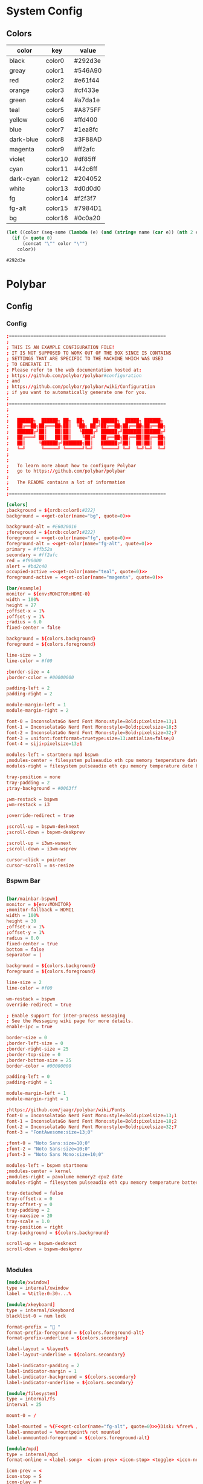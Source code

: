 # #eval: (let () (org-babel-goto-named-src-block "get-flatpak-packages") (org-babel-execute-src-block)); 
#+STARTUP: content
#+PROPERTY: header-args :mkdirp yes
#+auto_tangle: t
* System Config
** Colors
#+tblname: colors
| color     | key     | value   |
|-----------+---------+---------|
| black     | color0  | #292d3e |
| greay     | color1  | #546A90 |
| red       | color2  | #e61f44 |
| orange    | color3  | #cf433e |
| green     | color4  | #a7da1e |
| teal      | color5  | #A875FF |
| yellow    | color6  | #ffd400 |
| blue      | color7  | #1ea8fc |
| dark-blue | color8  | #3F88AD |
| magenta   | color9  | #ff2afc |
| violet    | color10 | #df85ff |
| cyan      | color11 | #42c6ff |
| dark-cyan | color12 | #204052 |
| white     | color13 | #d0d0d0 |
| fg        | color14 | #f2f3f7 |
| fg-alt    | color15 | #7984D1 |
| bg        | color16 | #0c0a20 |


#+NAME: get-color
#+begin_src emacs-lisp :var table=colors name="black" quote=0
(let ((color (seq-some (lambda (e) (and (string= name (car e)) (nth 2 e))) table)))
  (if (> quote 0)
      (concat "\"" color "\"")
    color))
#+end_src

#+RESULTS: get-color
: #292d3e

* Polybar
** Config
*** Config
#+begin_src conf :tangle ~/.config/polybar/config.ini :noweb yes
  ;==========================================================
  ;
  ; THIS IS AN EXAMPLE CONFIGURATION FILE!
  ; IT IS NOT SUPPOSED TO WORK OUT OF THE BOX SINCE IS CONTAINS
  ; SETTINGS THAT ARE SPECIFIC TO THE MACHINE WHICH WAS USED
  ; TO GENERATE IT.
  ; Please refer to the web documentation hosted at:
  ; https://github.com/polybar/polybar#configuration
  ; and
  ; https://github.com/polybar/polybar/wiki/Configuration
  ; if you want to automatically generate one for you.
  ;
  ;==========================================================
  ;
  ;
  ;   ██████╗  ██████╗ ██╗  ██╗   ██╗██████╗  █████╗ ██████╗
  ;   ██╔══██╗██╔═══██╗██║  ╚██╗ ██╔╝██╔══██╗██╔══██╗██╔══██╗
  ;   ██████╔╝██║   ██║██║   ╚████╔╝ ██████╔╝███████║██████╔╝
  ;   ██╔═══╝ ██║   ██║██║    ╚██╔╝  ██╔══██╗██╔══██║██╔══██╗
  ;   ██║     ╚██████╔╝███████╗██║   ██████╔╝██║  ██║██║  ██║
  ;   ╚═╝      ╚═════╝ ╚══════╝╚═╝   ╚═════╝ ╚═╝  ╚═╝╚═╝  ╚═╝
  ;
  ;
  ;   To learn more about how to configure Polybar
  ;   go to https://github.com/polybar/polybar
  ;
  ;   The README contains a lot of information
  ;
  ;==========================================================

  [colors]
  ;background = ${xrdb:color0:#222}
  background = <<get-color(name="bg", quote=0)>>

  background-alt = #E6020016
  ;foreground = ${xrdb:color7:#222}
  foreground = <<get-color(name="fg", quote=0)>>
  foreground-alt = <<get-color(name="fg-alt", quote=0)>>
  primary = #ffb52a
  secondary = #ff2afc
  red = #f90000
  alert = #bd2c40
  occupied-active =<<get-color(name="teal", quote=0)>> 
  foreground-active = <<get-color(name="magenta", quote=0)>>

  [bar/example]
  monitor = ${env:MONITOR:HDMI-0}
  width = 100%
  height = 27
  ;offset-x = 1%
  ;offset-y = 1%
  ;radius = 6.0
  fixed-center = false

  background = ${colors.background}
  foreground = ${colors.foreground}

  line-size = 3
  line-color = #f00

  ;border-size = 4
  ;border-color = #00000000

  padding-left = 2
  padding-right = 2

  module-margin-left = 1
  module-margin-right = 2

  font-0 = InconsolataGo Nerd Font Mono:style=Bold:pixelsize=13;1
  font-1 = InconsolataGo Nerd Font Mono:style=Bold:pixelsize=18;3
  font-2 = InconsolataGo Nerd Font Mono:style=Bold:pixelsize=32;7
  font-3 = unifont:fontformat=truetype:size=13:antialias=false;0
  font-4 = siji:pixelsize=13;1

  modules-left = startmenu mpd bspwm
  ;modules-center = filesystem pulseaudio eth cpu memory temperature date
  modules-right = filesystem pulseaudio eth cpu memory temperature date bluetooth powermenu 

  tray-position = none
  tray-padding = 2
  ;tray-background = #0063ff

  ;wm-restack = bspwm
  ;wm-restack = i3

  ;override-redirect = true

  ;scroll-up = bspwm-desknext
  ;scroll-down = bspwm-deskprev

  ;scroll-up = i3wm-wsnext
  ;scroll-down = i3wm-wsprev

  cursor-click = pointer
  cursor-scroll = ns-resize

#+end_src

*** Bspwm Bar

#+begin_src conf :tangle ~/.config/polybar/config.ini

  [bar/mainbar-bspwm]
  monitor = ${env:MONITOR}
  ;monitor-fallback = HDMI1
  width = 100%
  height = 30
  ;offset-x = 1%
  ;offset-y = 1%
  radius = 0.0
  fixed-center = true
  bottom = false
  separator = |

  background = ${colors.background}
  foreground = ${colors.foreground}

  line-size = 2
  line-color = #f00

  wm-restack = bspwm
  override-redirect = true

  ; Enable support for inter-process messaging
  ; See the Messaging wiki page for more details.
  enable-ipc = true

  border-size = 0
  ;border-left-size = 0
  ;border-right-size = 25
  ;border-top-size = 0
  ;border-bottom-size = 25
  border-color = #00000000

  padding-left = 0
  padding-right = 1

  module-margin-left = 1
  module-margin-right = 1

  ;https://github.com/jaagr/polybar/wiki/Fonts
  font-0 = InconsolataGo Nerd Font Mono:style=Bold:pixelsize=13;1
  font-1 = InconsolataGo Nerd Font Mono:style=Bold:pixelsize=18;2
  font-2 = InconsolataGo Nerd Font Mono:style=Bold:pixelsize=32;7
  font-3 = "FontAwesome:size=13;0"
          
  ;font-0 = "Noto Sans:size=10;0"
  ;font-2 = "Noto Sans:size=10;0"
  ;font-3 = "Noto Sans Mono:size=10;0"

  modules-left = bspwm startmenu
  ;modules-center = kernel
  ;modules-right = pavolume memory2 cpu2 date
  modules-right = filesystem pulseaudio eth cpu memory temperature battery date powermenu 

  tray-detached = false
  tray-offset-x = 0
  tray-offset-y = 0
  tray-padding = 2
  tray-maxsize = 20
  tray-scale = 1.0
  tray-position = right
  tray-background = ${colors.background}

  scroll-up = bspwm-desknext
  scroll-down = bspwm-deskprev


#+end_src

*** Modules

  #+begin_src conf :tangle ~/.config/polybar/config.ini :noweb yes
    [module/xwindow]
    type = internal/xwindow
    label = %title:0:30:...%

    [module/xkeyboard]
    type = internal/xkeyboard
    blacklist-0 = num lock

    format-prefix = " "
    format-prefix-foreground = ${colors.foreground-alt}
    format-prefix-underline = ${colors.secondary}

    label-layout = %layout%
    label-layout-underline = ${colors.secondary}

    label-indicator-padding = 2
    label-indicator-margin = 1
    label-indicator-background = ${colors.secondary}
    label-indicator-underline = ${colors.secondary}

    [module/filesystem]
    type = internal/fs
    interval = 25

    mount-0 = /

    label-mounted = %{F<<get-color(name="fg-alt", quote=0)>>}Disk: %free% / %total% 
    label-unmounted = %mountpoint% not mounted
    label-unmounted-foreground = ${colors.foreground-alt}

    [module/mpd]
    type = internal/mpd
    format-online = <label-song>  <icon-prev> <icon-stop> <toggle> <icon-next>

    icon-prev = < 
    icon-stop = S
    icon-play = P
    icon-pause = ||
    icon-next = >

    label-song-maxlen = 25
    label-song-ellipsis = true

    [module/cpu]
    type = internal/cpu
    interval = 2
    format-prefix = "CPU "
    format-prefix-foreground = ${colors.foreground-alt}
    format-underline =<<get-color(name="magenta", quote=0)>> 
    label = %percentage:2%%

    [module/memory]
    type = internal/memory
    interval = 2
    format-prefix = "RAM "
    format-prefix-foreground = ${colors.foreground-alt}
    format-underline = <<get-color(name="orange", quote=0)>>
    label = %percentage_used%%

    [module/wlan]
    type = internal/network
    interface = wlp3s0
    interval = 3.0

    format-connected = <ramp-signal> <label-connected>
    format-connected-underline = #9f78e1
    label-connected = %essid%

    format-disconnected =
    ;format-disconnected = <label-disconnected>
    ;format-disconnected-underline = ${self.format-connected-underline}
    ;label-disconnected = %ifname% disconnected
    ;label-disconnected-foreground = ${colors.foreground-alt}

    ;ramp-signal-0 = 
    ;ramp-signal-1 = 
    ;ramp-signal-2 = 
    ;ramp-signal-3 = 
    ;ramp-signal-4 = 
    ramp-signal-foreground = ${colors.foreground-alt}

    [module/eth]
    type = internal/network
    interface = eno1
    interval = 3.0

    format-connected-underline = <<get-color(name="green", quote=0)>>
    ; format-connected-prefix = %ifname% 
    format-connected-prefix-foreground = ${colors.foreground-alt}
    label-connected = %ifname%:%{F<<get-color(name="fg", quote=0)>>}%upspeed:9% %downspeed:9%
    label-connected-foreground = <<get-color(name="fg-alt", quote=0)>>
    label-connected-exec =%ifname%:%local_ip%
    label-disconnected = not connected

    format-disconnected =
    ;format-disconnected = <label-disconnected>
    ;format-disconnected-underline = ${self.format-connected-underline}
    ;label-disconnected = %ifname% disconnected
    ;label-disconnected-foreground = ${colors.foreground-alt}

    [module/date]
    type = internal/date
    interval = 5

    date =
    date-alt = "%Y-%m-%d"

    time = %H:%M
    time-alt = %H:%M:%S

    format-prefix = 
    format-prefix-foreground = ${colors.foreground-alt}
    format-underline =<<get-color(name="cyan", quote=0)>> 

    label = %date% %time%

    [module/pulseaudio]
    type = internal/pulseaudio

    format-volume = <label-volume> 
    label-volume = VOL %percentage%%
    label-volume-foreground = ${root.foreground}

    label-muted =  muted
    label-muted-foreground = #666

    bar-volume-width = 10
    bar-volume-foreground-0 = #55aa55
    bar-volume-foreground-1 = #55aa55
    bar-volume-foreground-2 = #55aa55
    bar-volume-foreground-3 = #55aa55
    bar-volume-foreground-4 = #55aa55
    bar-volume-foreground-5 = #f5a70a
    bar-volume-foreground-6 = #ff5555
    bar-volume-gradient = false
    bar-volume-indicator = |
    bar-volume-indicator-font = 2
    bar-volume-fill = ─
    bar-volume-fill-font = 2
    bar-volume-empty = ─
    bar-volume-empty-font = 2
    bar-volume-empty-foreground = ${colors.foreground-alt}

    [module/alsa]
    type = internal/alsa

    format-volume = <label-volume> <bar-volume>
    label-volume = VOL
    label-volume-foreground = ${root.foreground}

    format-muted-prefix = " "
    format-muted-foreground = ${colors.foreground-alt}
    label-muted = sound muted

    bar-volume-width = 10
    bar-volume-foreground-0 = #55aa55
    bar-volume-foreground-1 = #55aa55
    bar-volume-foreground-2 = #55aa55
    bar-volume-foreground-3 = #55aa55
    bar-volume-foreground-4 = #55aa55
    bar-volume-foreground-5 = #f5a70a
    bar-volume-foreground-6 = #ff5555
    bar-volume-gradient = false
    bar-volume-indicator = |
    bar-volume-indicator-font = 2
    bar-volume-fill = ─
    bar-volume-fill-font = 2
    bar-volume-empty = ─
    bar-volume-empty-font = 2
    bar-volume-empty-foreground = ${colors.foreground-alt}

    [module/battery]
    type = internal/battery
    battery = BAT0
    adapter = AC
    full-at = 98

    format-charging = <animation-charging> <label-charging>
    format-charging-underline = #ffb52a

    format-discharging = <ramp-capacity> <label-discharging>
    format-discharging-underline = ${self.format-charging-underline}

    ;format-full-prefix = " "
    format-full-prefix-foreground = ${colors.foreground-alt}
    format-full-underline = ${self.format-charging-underline}

    ramp-capacity-0 =  
    ramp-capacity-1 = 
    ramp-capacity-2 = 
    ramp-capacity-3 = 
    ramp-capacity-4 = 
    ramp-capacity-5 = 
    ramp-capacity-6 = 
    ramp-capacity-7 = 
    ramp-capacity-8 = 
    ramp-capacity-9 = 
    ramp-capacity-foreground = ${colors.foreground-alt}

    animation-charging-0 = 
    animation-charging-foreground = ${colors.foreground-alt}
    animation-charging-framerate = 750

    animation-discharging-0 =  
    animation-discharging-foreground = ${colors.foreground-alt}
    animation-discharging-framerate = 750

    [module/temperature]
    type = internal/temperature
    thermal-zone = 0
    interval = 2
    ; Full path of temperature sysfs path
    ; Use `sensors` to find preferred temperature source, then run
    ; $ for i in /sys/class/hwmon/hwmon*/temp*_input; do echo "$(<$(dirname $i)/name): $(cat ${i%_*}_label 2>/dev/null || echo $(basename ${i%_*})) $(readlink -f $i)"; done
    ; to find path to desired file
    ; Default reverts to thermal zone setting
    hwmon-path = /sys/devices/pci0000:00/0000:00:18.3/hwmon/hwmon2/temp3_input
    warn-temperature = 80

    format = <label>
    format-underline = <<get-color(name="teal", quote=0)>>
    format-warn = <label-warn>
    format-warn-underline = ${self.format-underline}

    label = %temperature-c%
    label-warn = %temperature-c%
    label-warn-foreground = <<get-color(name="red", quote=0)>>

    ramp-0 = 
    ramp-1 = 
    ramp-2 = 
    ramp-foreground = ${colors.foreground-alt}
#+end_src

*** Menu Modules

  #+begin_src conf :tangle ~/.config/polybar/config.ini :noweb yes

    [module/powermenu]

    type = custom/text
    content = 
    content-font= 3
    ;content-height = 90%:-100pt
    ;content-padding = 15pt
    format-content-offset = 10px
    content-background = ${colors.bg}
    content-foreground = <<get-color(name="dark-blue", quote=0)>>

    click-left = rofi -show power-menu -width 250 -lines 6
    ;type = custom/menu

    ;expand-right = true

    ;format-spacing = 1

    ;label-open = P
    ;label-open-foreground = ${colors.secondary}
    ;label-close =  cancel
    ;label-close-foreground = ${colors.secondary}
    ;label-separator = |
    ;label-separator-foreground = ${colors.foreground-alt}

    ;menu-0-0 = reboot
    ;menu-0-0-exec = rofi -show power-menu
    ;menu-0-2 = display off
    ;menu-0-2-exec = xset dpms force off

    ;menu-1-0 = cancel
    ;menu-1-0-exec = #powermenu.open.0
    ;menu-1-1 = reboot
    ;menu-1-1-exec =  shutdown -r now

    ;menu-2-0 = power off
    ;menu-2-0-exec =  shutdown now
    ;menu-2-1 = cancel
    ;menu-2-1-exec = #powermenu.open.0

    [module/startmenu]
    type = custom/menu

    expand-left = true

    format-spaceing = 1

    label-open = 
    label-open-font= 3

    label-open-foreground = <<get-color(name="dark-blue", quote=0)>>
    label-close =  cancel
    label-close-foreground = ${colors.secondary}
    label-separator = |
    label-separator-foreground = ${colors.foreground-alt}

    menu-0-0 = 
    menu-0-0-font = 2
    menu-0-0-exec = opera
    menu-0-1 = 
    menu-0-1-font = 2
    ; menu-0-1-exec = emacsclient -c -a emacs -q --eval "(multi-vterm)"
    menu-0-1-exec = alacritty
    menu-0-2 = E
    menu-0-2-exec = emacsclient -c -a 'emacs'
    menu-0-3 = Virt
    menu-0-3-exec = virt-manager
    menu-0-4 = joplin
    menu-0-4-exec = ~/.joplin/Joplin.AppImage
    menu-0-5 = Music
    menu-0-5-exec = /usr/bin/flatpak run --branch=stable --arch=x86_64 --command=start-ytmdesktop.sh --file-forwarding app.ytmdesktop.ytmdesktop @@u %U @@
    menu-0-6 = Drun
    menu-0-6-exec = rofi -show drun
    [settings]
    screenchange-reload = true
    ;compositing-background = xor
    ;compositing-background = screen
    ;compositing-foreground = source
    ;compositing-border = over
    ;pseudo-transparency = false

    [global/wm]
    margin-top = 5
    margin-bottom = 5

    ; vim:ft=dosini

#+end_src

*** Bspwm Module


#+begin_src conf :tangle ~/.config/polybar/config.ini
  [module/bspwm]
  type = internal/bspwm

  enable-click = true
  enable-scroll = true
  reverse-scroll = true
  pin-workspaces = true

  ws-icon-0 = 1;
  ws-icon-1 = 2;
  ws-icon-2 = 3;
  ws-icon-3 = 4;
  ws-icon-4 = 5;
  ws-icon-5 = 6;
  ws-icon-6 = 7;
  ws-icon-7 = 8;
  ws-icon-8 = 9;
  ws-icon-9 = 10;
  ws-icon-default = " "
                  

  format = <label-state> 

  label-focused = %icon%
  label-focused-background = ${colors.background}
  label-focused-underline= #6790eb
  label-focused-padding = 4
  label-focused-foreground = #6790EB
  label-focused-font = 3

  label-occupied = %icon%
  label-occupied-padding = 2
  label-occupied-background = ${colors.background}
  label-occupied-foreground = #6790EB
  label-occupied-font = 3

  label-urgent = %icon%
  label-urgent-padding = 2

  label-empty = %icon%
  label-empty-foreground = ${colors.foreground}
  label-empty-padding = 2
  label-empty-background = ${colors.background}
  label-empty-font = 3
  label-monocle = "  "
  label-monocle-foreground = ${colors.foreground}
  label-tiled = "  "
  label-tiled-foreground = ${colors.foreground}
  label-fullscreen = "  "
  label-fullscreen-foreground = ${colors.foreground}
  label-floating = "  "
  label-floating-foreground = ${colors.foreground}
  label-pseudotiled = "  "
  label-pseudotiled-foreground = ${colors.foreground}
  label-locked = "  "
  label-locked-foreground = ${colors.foreground}
  label-sticky = "  "
  label-sticky-foreground = ${colors.foreground}
  label-private =  "     "
  label-private-foreground = ${colors.foreground}
  label-font=3                        
  ; Separator in between workspaces
  ;label-separator = |
  ;label-separator-padding = 10
  ;label-separator-foreground = #ffb52a

  format-foreground = ${colors.foreground}
  format-background = ${colors.background}



#+end_src

*** Rofi-Bluetooth
-font= 3
#+begin_src conf :tangle ~/.config/polybar/config.ini

  [module/bluetooth]
  type = custom/script
  exec = ~/.dotfiles/bin/rofi-bluetooth --status
  interval = 1
  label-font= 2
  click-left = ~/.dotfiles/bin/rofi-bluetooth &
#+end_src

** Autostart

#+begin_src shell :tangle ~/.config/polybar/launch.sh :shebang "#!/bin/bash"


  # More info : https://github.com/jaagr/polybar/wiki

  # Install the following applications for polybar and icons in polybar if you are on ArcoLinuxD
  # awesome-terminal-fonts
  # Tip : There are other interesting fonts that provide icons like nerd-fonts-complete
  # --log=error
  # Terminate already running bar instances
  killall -q polybar

  # Wait until the processes have been shut down
  while pgrep -u $UID -x polybar > /dev/null; do sleep 1; done

  desktop=$(echo $DESKTOP_SESSION)
  count=$(xrandr --query | grep " connected" | cut -d" " -f1 | wc -l)


  case $desktop in

      i3|/usr/share/xsessions/i3)
      if type "xrandr" > /dev/null; then
        for m in $(xrandr --query | grep " connected" | cut -d" " -f1); do
          MONITOR=$m polybar --reload mainbar-i3 -c ~/.config/polybar/config &
        done
      else
      polybar --reload mainbar-i3 -c ~/.config/polybar/config &
      fi
      # second polybar at bottom
      # if type "xrandr" > /dev/null; then
      #   for m in $(xrandr --query | grep " connected" | cut -d" " -f1); do
      #     MONITOR=$m polybar --reload mainbar-i3-extra -c ~/.config/polybar/config &
      #   done
      # else
      # polybar --reload mainbar-i3-extra -c ~/.config/polybar/config &
      # fi
      ;;

      openbox|/usr/share/xsessions/openbox)
      if type "xrandr" > /dev/null; then
        for m in $(xrandr --query | grep " connected" | cut -d" " -f1); do
          MONITOR=$m polybar --reload mainbar-openbox -c ~/.config/polybar/config &
        done
      else
      polybar --reload mainbar-openbox -c ~/.config/polybar/config &
      fi
      # second polybar at bottom
      # if type "xrandr" > /dev/null; then
      #   for m in $(xrandr --query | grep " connected" | cut -d" " -f1); do
      #     MONITOR=$m polybar --reload mainbar-openbox-extra -c ~/.config/polybar/config &
      #   done
      # else
      # polybar --reload mainbar-openbox-extra -c ~/.config/polybar/config &
      # fi
      ;;

      bspwm|/usr/share/xsessions/bspwm)
      if type "xrandr" > /dev/null; then
        for m in $(xrandr --query | grep " connected" | cut -d" " -f1); do
          MONITOR=$m polybar --reload mainbar-bspwm -c ~/.config/polybar/config.ini &
        done
      else
      polybar --reload mainbar-bspwm -c ~/.config/polybar/config.ini &
      fi
      # second polybar at bottom
      # if type "xrandr" > /dev/null; then
      #   for m in $(xrandr --query | grep " connected" | cut -d" " -f1); do
      #     MONITOR=$m polybar --reload mainbar-bspwm-extra -c ~/.config/polybar/config &
      #   done
      # else
      # polybar --reload mainbar-bspwm-extra -c ~/.config/polybar/config &
      # fi
      ;;

      herbstluftwm|/usr/share/xsessions/herbstluftwm)
      if type "xrandr" > /dev/null; then
        for m in $(xrandr --query | grep " connected" | cut -d" " -f1); do
          MONITOR=$m polybar --reload mainbar-herbstluftwm -c ~/.config/polybar/config &
        done
      else
      polybar --reload mainbar-herbstluftwm -c ~/.config/polybar/config &
      fi
      # second polybar at bottom
      # if type "xrandr" > /dev/null; then
      #   for m in $(xrandr --query | grep " connected" | cut -d" " -f1); do
      #     MONITOR=$m polybar --reload mainbar-herbstluftwm-extra -c ~/.config/polybar/config &
      #   done
      # else
      # polybar --reload mainbar-herbstluftwm-extra -c ~/.config/polybar/config &
      # fi
      ;;

      worm|/usr/share/xsessions/worm)
      if type "xrandr" > /dev/null; then
        for m in $(xrandr --query | grep " connected" | cut -d" " -f1); do
          MONITOR=$m polybar --reload mainbar-worm -c ~/.config/polybar/config &
        done
      else
      polybar --reload mainbar-worm -c ~/.config/polybar/config &
      fi
      # second polybar at bottom
      # if type "xrandr" > /dev/null; then
      #   for m in $(xrandr --query | grep " connected" | cut -d" " -f1); do
      #     MONITOR=$m polybar --reload mainbar-worm-extra -c ~/.config/polybar/config &
      #   done
      # else
      # polybar --reload mainbar-worm-extra -c ~/.config/polybar/config &
      # fi
      ;;

      berry|/usr/share/xsessions/berry)
      if type "xrandr" > /dev/null; then
        for m in $(xrandr --query | grep " connected" | cut -d" " -f1); do
          MONITOR=$m polybar --reload mainbar-berry -c ~/.config/polybar/config &
        done
      else
      polybar --reload mainbar-berry -c ~/.config/polybar/config &
      fi
      # second polybar at bottom
      # if type "xrandr" > /dev/null; then
      #   for m in $(xrandr --query | grep " connected" | cut -d" " -f1); do
      #     MONITOR=$m polybar --reload mainbar-berry-extra -c ~/.config/polybar/config &
      #   done
      # else
      # polybar --reload mainbar-berry-extra -c ~/.config/polybar/config &
      # fi
      ;;

      xmonad|/usr/share/xsessions/xmonad)
      if [ $count = 1 ]; then
        m=$(xrandr --query | grep " connected" | cut -d" " -f1)
        MONITOR=$m polybar --reload mainbar-xmonad -c ~/.config/polybar/config &
      else
        for m in $(xrandr --query | grep " connected" | cut -d" " -f1); do
          MONITOR=$m polybar --reload mainbar-xmonad -c ~/.config/polybar/config &
        done
      fi
      # second polybar at bottom
      # if [ $count = 1 ]; then
      #   m=$(xrandr --query | grep " connected" | cut -d" " -f1)
      #   MONITOR=$m polybar --reload mainbar-xmonad-extra -c ~/.config/polybar/config &
      # else
      #   for m in $(xrandr --query | grep " connected" | cut -d" " -f1); do
      #     MONITOR=$m polybar --reload mainbar-xmonad-extra -c ~/.config/polybar/config &
      #   done
      # fi
      ;;

      spectrwm|/usr/share/xsessions/spectrwm)
      if type "xrandr" > /dev/null; then
        for m in $(xrandr --query | grep " connected" | cut -d" " -f1); do
          MONITOR=$m polybar --reload mainbar-spectrwm -c ~/.config/polybar/config &
        done
      else
      polybar --reload mainbar-spectrwm -c ~/.config/polybar/config &
      fi
      ;;

      cwm|/usr/share/xsessions/cwm)
      if type "xrandr" > /dev/null; then
        for m in $(xrandr --query | grep " connected" | cut -d" " -f1); do
          MONITOR=$m polybar --reload mainbar-cwm -c ~/.config/polybar/config &
        done
      else
      polybar --reload mainbar-cwm -c ~/.config/polybar/config &
      fi

       # second polybar at bottom
       # if type "xrandr" > /dev/null; then
       #  for m in $(xrandr --query | grep " connected" | cut -d" " -f1); do
       #    MONITOR=$m polybar --reload mainbar-cwm-extra -c ~/.config/polybar/config &
       #  done
       # else
       # polybar --reload mainbar-cwm-extra -c ~/.config/polybar/config &
       # fi

      ;;

      fvwm3|/usr/share/xsessions/fvwm3)
      if type "xrandr" > /dev/null; then
        for m in $(xrandr --query | grep " connected" | cut -d" " -f1); do
          MONITOR=$m polybar --reload mainbar-fvwm3 -c ~/.config/polybar/config &
        done
      else
      polybar --reload mainbar-fvwm3 -c ~/.config/polybar/config &
      fi

       # second polybar at bottom
       # if type "xrandr" > /dev/null; then
       #  for m in $(xrandr --query | grep " connected" | cut -d" " -f1); do
       #    MONITOR=$m polybar --reload mainbar-fvwm3-extra -c ~/.config/polybar/config &
       #  done
       # else
       # polybar --reload mainbar-fvwm3-extra -c ~/.config/polybar/config &
       # fi

      ;;

      wmderland|/usr/share/xsessions/wmderland)
      if type "xrandr" > /dev/null; then
        for m in $(xrandr --query | grep " connected" | cut -d" " -f1); do
          MONITOR=$m polybar --reload mainbar-wmderland -c ~/.config/polybar/config &
        done
      else
      polybar --reload mainbar-wmderland -c ~/.config/polybar/config &
      fi
      # second polybar at bottom
      # if type "xrandr" > /dev/null; then
      #   for m in $(xrandr --query | grep " connected" | cut -d" " -f1); do
      #     MONITOR=$m polybar --reload mainbar-wmderland-extra -c ~/.config/polybar/config &
      #   done
      # else
      # polybar --reload mainbar-wmderland-extra -c ~/.config/polybar/config &
      # fi
      ;;

      leftwm|/usr/share/xsessions/leftwm)
      if type "xrandr" > /dev/null; then
        for m in $(xrandr --query | grep " connected" | cut -d" " -f1); do
            echo $m
            if [ $m == 'DP-5' ]; then
                echo "Portrait"
                MONITOR=$m polybar --reload mainbar-leftwm-portrait -c ~/.config/polybar/config.ini &
            elif [ $m == 'DP-2' ]; then
                echo "Portrait"
                MONITOR=$m polybar --reload mainbar-leftwm-center -c ~/.config/polybar/config.ini &

            else
                MONITOR=$m polybar --reload mainbar-leftwm -c ~/.config/polybar/config.ini &
            fi
        done
      else
      polybar --reload mainbar-leftwm -c ~/.config/polybar/config &
      fi
      # second polybar at bottom
      # if type "xrandr" > /dev/null; then
      #   for m in $(xrandr --query | grep " connected" | cut -d" " -f1); do
      #     MONITOR=$m polybar --reload mainbar-leftwm-extra -c ~/.config/polybar/config &
      #   done
      # else
      # polybar --reload mainbar-leftwm-extra -c ~/.config/polybar/config &
      # fi
      ;;

  esac

#+end_src

** Average Temperature Script

#+begin_src shell :tangle ./bin/averageTemp.sh
#!/bin/bash
cat /sys/devices/pci0000:00/0000:00:18.3/hwmon/hwmon2/temp3_input
#+end_src

* Rofi
** Rofi Config

#+begin_src css :tangle ~/.config/rofi/config.rasi 
  configuration {
          modi: "window,drun,ssh,power-menu:~/.dotfiles/bin/rofi-power-menu";
          width: 600; 
          lines: 8;
  /*	columns: 1;*/
          font: "InconsolataGo Nerd Font Mono 16";
  /*	bw: 1;*/
  /*	location: 0;*/
  /*	padding: 5;*/
  /*	yoffset: 0;*/
  /*	xoffset: 0;*/
  /*	fixed-num-lines: true;*/
  /*	show-icons: false;*/
  /*	terminal: "rofi-sensible-terminal";*/
  /*	ssh-client: "ssh";*/
  /*	ssh-command: "{terminal} -e {ssh-client} {host} [-p {port}]";*/
  /*	run-command: "{cmd}";*/
  /*	run-list-command: "";*/
  /*	run-shell-command: "{terminal} -e {cmd}";*/
  /*	window-command: "wmctrl -i -R {window}";*/
  /*	window-match-fields: "all";*/
          icon-theme: "Papirus" ;
  /*	drun-match-fields: "name,generic,exec,categories,keywords";*/
  /*	drun-categories: ;*/
  /*	drun-show-actions: false;*/
  /*	drun-display-format: "{name} [<span weight='light' size='small'><i>({generic})</i></span>]";*/
  /*	drun-url-launcher: "xdg-open";*/
  /*	disable-history: false;*/
  /*	ignored-prefixes: "";*/
  /*	sort: false;*/
  /*	sorting-method: "normal";*/
  /*	case-sensitive: false;*/
  /*	cycle: true;*/
  /*	sidebar-mode: false;*/
  /*	eh: 1;*/
  /*	auto-select: false;*/
  /*	parse-hosts: false;*/
  /*	parse-known-hosts: true;*/
  /*	combi-modi: "window,run";*/
  /*	matching: "normal";*/
  /*	tokenize: true;*/
  /*	m: "-5";*/
  /*	line-margin: 2;*/
  /*	line-padding: 1;*/
  /*	filter: ;*/
  /*	separator-style: "dash";*/
  /*	hide-scrollbar: false;*/
  /*	fullscreen: false;*/
  /*	fake-transparency: false;*/
  /*	dpi: -1;*/
  /*	threads: 0;*/
  /*	scrollbar-width: 8;*/
  /*	scroll-method: 0;*/
  /*	fake-background: "screenshot";*/
  /*	window-format: "{w}    {c}   {t}";*/
  /*	click-to-exit: true;*/
  /*	show-match: true;*/
  /*	theme: ;*/
  /*	color-normal: ;*/
  /*	color-urgent: ;*/
  /*	color-active: ;*/
  /*	color-window: ;*/
  /*	max-history-size: 25;*/
  /*	combi-hide-mode-prefix: false;*/
  /*	matching-negate-char: '-' /* unsupported */*/
  /*	cache-dir: ;*/
  /*	window-thumbnail: false;*/
  /*	drun-use-desktop-cache: false;*/
  /*	drun-reload-desktop-cache: false;*/
  /*	normalize-match: false;*/
  /*	pid: "/run/user/1000/rofi.pid";*/
  /*	display-window: ;*/
  /*	display-windowcd: ;*/
  /*	display-run: ;*/
  /*	display-ssh: ;*/
  /*	display-drun: ;*/
  /*	display-combi: ;*/
  /*	display-keys: ;*/
  /*	display-file-browser: ;*/
  /*	kb-primary-paste: "Control+V,Shift+Insert";*/
  /*	kb-secondary-paste: "Control+v,Insert";*/
  /*	kb-clear-line: "Control+w";*/
  /*	kb-move-front: "Control+a";*/
  /*	kb-move-end: "Control+e";*/
  /*	kb-move-word-back: "Alt+b,Control+Left";*/
  /*	kb-move-word-forward: "Alt+f,Control+Right";*/
  /*	kb-move-char-back: "Left,Control+b";*/
  /*	kb-move-char-forward: "Right,Control+f";*/
  /*	kb-remove-word-back: "Control+Alt+h,Control+BackSpace";*/
  /*	kb-remove-word-forward: "Control+Alt+d";*/
  /*	kb-remove-char-forward: "Delete,Control+d";*/
  /*	kb-remove-char-back: "BackSpace,Shift+BackSpace,Control+h";*/
  /*	kb-remove-to-eol: "Control+k";*/
  /*	kb-remove-to-sol: "Control+u";*/
          kb-accept-entry: "Control+j,Control+m,Return,KP_Enter";
  /*	kb-accept-custom: "Control+Return";*/
  /*	kb-accept-alt: "Shift+Return";*/
  /*	kb-delete-entry: "Shift+Delete";*/
          kb-mode-next: "Shift+Right,Control+Tab";
          kb-mode-previous: "Shift+Left,Control+ISO_Left_Tab";
  /*	kb-row-left: "Control+Page_Up";*/
  /*	kb-row-right: "Control+Page_Down";*/
          /* kb-row-up: "Up,Control+p,ISO_Left_Tab"; */
          kb-row-down: "Down,Control+n";
          /* kb-row-tab: "Tab"; */
  /*	kb-page-prev: "Page_Up";*/
  /*	kb-page-next: "Page_Down";*/
  /*	kb-row-first: "Home,KP_Home";*/
  /*	kb-row-last: "End,KP_End";*/
  /*	kb-row-select: "Control+space";*/
  /*	kb-screenshot: "Alt+S";*/
  /*	kb-ellipsize: "Alt+period";*/
  /*	kb-toggle-case-sensitivity: "grave,dead_grave";*/
          kb-toggle-sort: "Alt+grave";
          kb-cancel: "Escape,Control+g,Control+bracketleft";
  /*	kb-custom-1: "Alt+1";*/
  /*	kb-custom-2: "Alt+2";*/
  /*	kb-custom-3: "Alt+3";*/
  /*	kb-custom-4: "Alt+4";*/
  /*	kb-custom-5: "Alt+5";*/
  /*	kb-custom-6: "Alt+6";*/
  /*	kb-custom-7: "Alt+7";*/
  /*	kb-custom-8: "Alt+8";*/
  /*	kb-custom-9: "Alt+9";*/
  /*	kb-custom-10: "Alt+0";*/
  /*	kb-custom-11: "Alt+exclam";*/
  /*	kb-custom-12: "Alt+at";*/
  /*	kb-custom-13: "Alt+numbersign";*/
  /*	kb-custom-14: "Alt+dollar";*/
  /*	kb-custom-15: "Alt+percent";*/
  /*	kb-custom-16: "Alt+dead_circumflex";*/
  /*	kb-custom-17: "Alt+ampersand";*/
  /*	kb-custom-18: "Alt+asterisk";*/
  /*	kb-custom-19: "Alt+parenleft";*/
  /*	kb-select-1: "Super+1";*/
  /*	kb-select-2: "Super+2";*/
  /*	kb-select-3: "Super+3";*/
  /*	kb-select-4: "Super+4";*/
  /*	kb-select-5: "Super+5";*/
  /*	kb-select-6: "Super+6";*/
  /*	kb-select-7: "Super+7";*/
  /*	kb-select-8: "Super+8";*/
  /*	kb-select-9: "Super+9";*/
  /*	kb-select-10: "Super+0";*/
  /*	ml-row-left: "ScrollLeft";*/
  /*	ml-row-right: "ScrollRight";*/
  /*	ml-row-up: "ScrollUp";*/
  /*	ml-row-down: "ScrollDown";*/
          me-select-entry: "MousePrimary";
          me-accept-entry: "MouseDPrimary";
  /*	me-accept-custom: "Control+MouseDPrimary";*/
  }


#+end_src

** Rofi Theme

#+begin_src css :tangle ~/.config/rofi/config.rasi
  @theme "/dev/null"
  ,*{
      /*selected-normal-foreground:  rgba( 255, 255, 255, 100% );
      foreground:                  rgba( 180, 180, 180, 100% );
      normal-foreground:           @foreground;
      alternate-normal-background: rgba( 47, 30, 46, 63% );
      red:                         rgba( 220, 50, 47, 100% );
      selected-urgent-foreground:  rgba( 239, 97, 85, 100% );
      blue:                        rgba( 38, 139, 210, 100% );
      urgent-foreground:           rgba( 239, 97, 85, 100% );
      alternate-urgent-background: rgba( 47, 30, 46, 18% );
      active-foreground:           rgba( 129, 91, 164, 100% );
      lightbg:                     rgba( 238, 232, 213, 100% );
      selected-active-foreground:  rgba( 129, 91, 164, 100% );
      alternate-active-background: rgba( 47, 30, 46, 18% );
      background:                  rgba( 47, 30, 46, 100% );
      bordercolor:                 rgba( 239, 97, 85, 21% );
      alternate-normal-foreground: @foreground;
      normal-background:           rgba( 47, 30, 46, 63% );
      lightfg:                     rgba( 88, 104, 117, 100% );
      selected-normal-background:  rgba( 129, 91, 164, 33% );
      border-color:                @foreground;
      spacing:                     2;
      separatorcolor:              rgba( 239, 97, 85, 18% );
      urgent-background:           rgba( 47, 30, 46, 15% );
      selected-urgent-background:  rgba( 129, 91, 164, 33% );
      alternate-urgent-foreground: @urgent-foreground;
      background-color:            rgba( 0, 0, 0, 0% );
      alternate-active-foreground: @active-foreground;
      active-background:           rgba( 47, 30, 46, 15% );
      selected-active-background:  rgba( 129, 91, 164, 33% );*/
      none:                                   rgba(0,0,0,0);
      foreground:                rgba(255, 42, 252, 1); 
      normal-foreground:          @foreground;
      urgent-foreground:          @foreground;
      active-foreground:          @foreground;
      alternate-normal-foreground:@foreground;
      alternate-active-foreground: @foreground;
      selected-normal-foreground: rgba(159, 172, 249, 0.8);
      selected-normal-background: rgba(50, 2, 150, 0.5);
      selected-active-foreground: @foreground;
      background:                 rgba(29, 18, 115, 0.9);
      background-color:           @none;
      normal-background:          rgba(172, 0, 99, 0.5);
      urgent-background:          @background;
      active-background:          rgba(200, 0, 170, 0.5);
      selected-active-background: rgba(172, 0, 99, 0.5);
      alternate-normal-background:rgba(175,  0,  145, 0.5);
      seperatorcolor:             rgba(117, 255, 214, 0.5);
      border-color:                @none;
      spacing:                     2;
      border: 0;
      margin: 0;
      padding: 0;
      spacing: 0;
  }
  window {
      background-color: @background;
      border:           1;
      padding:         20 0;
      border-radius:                  12px;
  }
  mainbox {
      border:  0;
      padding: 0;
  }
  message {
      border:       1px dash 0px 0px ;
      /* border-color: @separatorcolor; */
      padding:      1px ;
  }
  textbox {
      text-color: @foreground;
  }
  listview {
      fixed-height: 0;
      border:       0px dash 0px 0px ;
      border-color: @seperatorcolor;
      spacing:      2px ;
      scrollbar:    false;
      padding:      1px 0px 0px ;
      elements:     5;
  }
  element {
      border:  0;
      padding: 1px ;
      children: [ element-icon, element-text ];
  }
  element-text {
      background-color: inherit;
      text-color:       inherit;
  }
  element-icon { 
      size: 36px ; 
  }


  element.normal.normal {
      background-color: @normal-background;
      text-color:       @normal-foreground;
  }
  element.normal.urgent {
      background-color: @urgent-background;
      text-color:       @urgent-foreground;
  }
  element.normal.active {
      background-color: @active-background;
      text-color:       @active-foreground;
  }
  element.selected.normal {
      background-color: @selected-normal-background;
      text-color:       @selected-normal-foreground;
  }
  /* element.selected.urgent { */
  /*     /\* background-color: @selected-urgent-background; *\/ */
  /*     text-color:       @selected-urgent-foreground; */
  /* } */
  element.selected.active {
      background-color: @selected-active-background;
      text-color:       @selected-active-foreground;
  }
  element.alternate.normal {
      background-color: @alternate-normal-background;
      text-color:       @alternate-normal-foreground;
  }
  /* element.alternate.urgent { */
  /*     /\* background-color: @alternate-urgent-background; *\/ */
  /*     text-color:       @alternate-urgent-foreground; */
  /* } */
  element.alternate.active {
      /* background-color: @alternate-active-background; */
      text-color:       @alternate-active-foreground;
  }
  scrollbar {
      width:        8px ;
      border:       0;
      handle-width: 8px ;
      padding:      0;
  }
  mode-switcher {
      border:       0px dash 0px 0px ;
      /* border-color: @separatorcolor; */
  }
  button.selected {
      background-color: @selected-normal-background;
      text-color:       @selected-normal-foreground;
  }
  inputbar {
      spacing:    0;
      text-color: @normal-foreground;
      padding:    1px ;
  }
  case-indicator {
      spacing:    0;
      text-color: @normal-foreground;
  }
  entry {
      spacing:    0;
      text-color: @normal-foreground;
  }
  prompt {
      spacing:    0;
      text-color: @normal-foreground;
  }
  inputbar {
      children:   [ prompt,textbox-prompt-colon,entry,case-indicator ];
  }
  textbox-prompt-colon {
      expand:     false;
      str:        ":";
      margin:     0px 0.3em 0em 0em ;
      text-color: @normal-foreground;
  }
#+end_src

** Rofi Menus
*** Power-menu

#+begin_src shell :tangle ./bin/rofi-power-menu :shebang "#!/bin/bash"
  #  /usr/bin/env bah

  # Script Original Version: https://github.com/jluttine/rofi-power-menu
  # This script defines just a mode for rofi instead of being a self-contained
  # executable that launches rofi by itself. This makes it more flexible than
  # running rofi inside this script as now the user can call rofi as one pleases.
  # For instance:
  #
  #   rofi -show powermenu -modi powermenu:./rofi-power-menu
  #
  # See README.md for more information.

  set -e
  set -u

  # All supported choices logout lockscreen hibernate
  all=(shutdown reboot suspend hibernate logout displayoff )

  # By default, show all (i.e., just copy the array)
  show=("${all[@]}")

  declare -A texts
  texts[lockscreen]="lock screen"
  texts[switchuser]="switch user"
  texts[logout]="log out"
  texts[suspend]="suspend"
  texts[hibernate]="hibernate"
  texts[reboot]="reboot"
  texts[shutdown]="shut down"
  texts[displayoff]="Display Off"

  declare -A icons
  icons[lockscreen]="\uf023"
  icons[switchuser]="\uf518"
  icons[logout]="\uf842"
  icons[suspend]="\uf9b1"
  icons[hibernate]="\uf7c9"
  icons[reboot]="\ufc07"
  icons[shutdown]="\uf011"
  icons[cancel]="\u00d7"
  icons[displayoff]=""

  declare -A actions
  actions[lockscreen]="loginctl lock-session ${XDG_SESSION_ID-}"
  #actions[switchuser]="???"
  actions[logout]="loginctl terminate-session ${XDG_SESSION_ID-}"
  actions[suspend]="systemctl suspend"
  actions[hibernate]="systemctl hibernate"
  actions[reboot]="systemctl reboot"
  actions[shutdown]="systemctl poweroff"
  actions[displayoff]="$HOME/.dotfiles/bin/rofi-power-menu-sleep"

  # By default, ask for confirmation for actions that are irreversible
  confirmations=(reboot shutdown logout)

  # By default, no dry run
  dryrun=false
  showsymbols=true

  function check_valid {
      option="$1"
      shift 1
      for entry in "${@}"
      do
          if [ -z "${actions[$entry]+x}" ]
          then
              echo "Invalid choice in $1: $entry" >&2
              exit 1
          fi
      done
  }

  # Parse command-line options
  parsed=$(getopt --options=h --longoptions=help,dry-run,confirm:,choices:,choose:,symbols,no-symbols --name "$0" -- "$@")
  if [ $? -ne 0 ]; then
      echo 'Terminating...' >&2
      exit 1
  fi
  eval set -- "$parsed"
  unset parsed
  while true; do
      case "$1" in
          "-h"|"--help")
              echo "rofi-power-menu - a power menu mode for Rofi"
              echo
              echo "Usage: rofi-power-menu [--choices CHOICES] [--confirm CHOICES]"
              echo "                       [--choose CHOICE] [--dry-run] [--symbols|--no-symbols]"
              echo
              echo "Use with Rofi in script mode. For instance, to ask for shutdown or reboot:"
              echo
              echo "  rofi -show menu -modi \"menu:rofi-power-menu --choices=shutdown/reboot\""
              echo
              echo "Available options:"
              echo "  --dry-run          Don't perform the selected action but print it to stderr."
              echo "  --choices CHOICES  Show only the selected choices in the given order. Use / "
              echo "                     as the separator. Available choices are lockscreen, logout,"
              echo "                     suspend, hibernate, reboot and shutdown. By default, all"
              echo "                     available choices are shown."
              echo "  --confirm CHOICES  Require confirmation for the gives choices only. Use / as"
              echo "                     the separator. Available choices are lockscreen, logout,"
              echo "                     suspend, hibernate, reboot and shutdown. By default, only"
              echo "                     irreversible actions logout, reboot and shutdown require"
              echo "                     confirmation."
              echo "  --choose CHOICE    Preselect the given choice and only ask for a confirmation"
              echo "                     (if confirmation is set to be requested). It is strongly"
              echo "                     recommended to combine this option with --confirm=CHOICE"
              echo "                     if the choice wouldn't require confirmation by default."
              echo "                     Available choices are lockscreen, logout, suspend,"
              echo "                     hibernate, reboot and shutdown."
              echo "  --[no-]symbols     Show Unicode symbols or not. Requires a font with support"
              echo "                     for the symbols. Use, for instance, fonts from the"
              echo "                     Nerdfonts collection. By default, they are shown"
              echo "  -h,--help          Show this help text."
              exit 0
              ;;
          "--dry-run")
              dryrun=true
              shift 1
              ;;
          "--confirm")
              IFS='/' read -ra confirmations <<< "$2"
              check_valid "$1" "${confirmations[@]}"
              shift 2
              ;;
          "--choices")
              IFS='/' read -ra show <<< "$2"
              check_valid "$1" "${show[@]}"
              shift 2
              ;;
          "--choose")
              # Check that the choice is valid
              check_valid "$1" "$2"
              selectionID="$2"
              shift 2
              ;;
          "--symbols")
              showsymbols=true
              shift 1
              ;;
          "--no-symbols")
              showsymbols=false
              shift 1
              ;;
          "--")
              shift
              break
              ;;
          ,*)
              echo "Internal error" >&2
              exit 1
              ;;
      esac
  done

  # Define the messages after parsing the CLI options so that it is possible to
  # configure them in the future.

  function write_message {
      icon="<span font_size=\"medium\">$1</span>"
      text="<span font_size=\"medium\">$2</span>"
      if [ "$showsymbols" = "true" ]
      then
          echo -n "\u200e$icon \u2068$text\u2069"
      else
          echo -n "$text"
      fi
  }

  function print_selection {
      echo -e "$1" | $(read -r -d '' entry; echo "echo $entry")
  }

  declare -A messages
  declare -A confirmationMessages
  for entry in "${all[@]}"
  do
      messages[$entry]=$(write_message "${icons[$entry]}" "${texts[$entry]^}")
  done
  for entry in "${all[@]}"
  do
      confirmationMessages[$entry]=$(write_message "${icons[$entry]}" "Yes, ${texts[$entry]}")
  done
  confirmationMessages[cancel]=$(write_message "${icons[cancel]}" "No, cancel")

  if [ $# -gt 0 ]
  then
      # If arguments given, use those as the selection
      selection="${@}"
  else
      # Otherwise, use the CLI passed choice if given
      if [ -n "${selectionID+x}" ]
      then
          selection="${messages[$selectionID]}"
      fi
  fi

  # Don't allow custom entries
  echo -e "\0no-custom\x1ftrue"
  # Use markup
  echo -e "\0markup-rows\x1ftrue"

  if [ -z "${selection+x}" ]
  then
      echo -e "\0prompt\x1fPower menu"
      for entry in "${show[@]}"
      do
          echo -e "${messages[$entry]}\0icon\x1f${icons[$entry]}"
      done
  else
      for entry in "${show[@]}"
      do
          if [ "$selection" = "$(print_selection "${messages[$entry]}")" ]
          then
              # Check if the selected entry is listed in confirmation requirements
              for confirmation in "${confirmations[@]}"
              do
                  if [ "$entry" = "$confirmation" ]
                  then
                      # Ask for confirmation
                      echo -e "\0prompt\x1fAre you sure"
                      echo -e "${confirmationMessages[$entry]}\0icon\x1f${icons[$entry]}"
                      echo -e "${confirmationMessages[cancel]}\0icon\x1f${icons[cancel]}"
                      exit 0
                  fi
              done
              # If not, then no confirmation is required, so mark confirmed
              selection=$(print_selection "${confirmationMessages[$entry]}")
          fi
          if [ "$selection" = "$(print_selection "${confirmationMessages[$entry]}")" ]
          then
              if [ $dryrun = true ]
              then
                  # Tell what would have been done
                  echo "Selected: $entry" >&2
              else
                  # Perform the action
                  ${actions[$entry]}
              fi
              exit 0
          fi
          if [ "$selection" = "$(print_selection "${confirmationMessages[cancel]}")" ]
          then
              # Do nothing
              exit 0
          fi
      done
      # The selection didn't match anything, so raise an error
      echo "Invalid selection: $selection" >&2
      exit 1
  fi
#+end_src

*** Power-Menu Sleep
#+begin_src python :tangle ./bin/rofi-power-menu-sleep :shebang "#!/usr/bin/python3"

import sys, select, subprocess
while True:
    p = subprocess.Popen(['xset', 'dpms', 'force', 'off'], 
        stdout=subprocess.PIPE, stderr=subprocess.PIPE)
    if sys.stdin in select.select([sys.stdin], [], [], 0)[0]:
        break
#+end_src

*** Wifi menu

#+begin_src shell

#+end_src

*** Bluetooth

#+begin_src shell :tangle ~/bin/rofi-bluetooth :shebang "#!/bin/bash"
  #             __ _       _     _            _              _   _
  #  _ __ ___  / _(_)     | |__ | |_   _  ___| |_ ___   ___ | |_| |__
  # | '__/ _ \| |_| |_____| '_ \| | | | |/ _ \ __/ _ \ / _ \| __| '_ \
      # | | | (_) |  _| |_____| |_) | | |_| |  __/ || (_) | (_) | |_| | | |
  # |_|  \___/|_| |_|     |_.__/|_|\__,_|\___|\__\___/ \___/ \__|_| |_|
  #
  # Author: Nick Clyde (clydedroid)
  # https://github.com/nickclyde/rofi-bluetooth
  # A script that generates a rofi menu that uses bluetoothctl to
  # connect to bluetooth devices and display status info.
  #
  # Inspired by networkmanager-dmenu (https://github.com/firecat53/networkmanager-dmenu)
  # Thanks to x70b1 (https://github.com/polybar/polybar-scripts/tree/master/polybar-scripts/system-bluetooth-bluetoothctl)
  #
  # Depends on:
  #   Arch repositories: rofi, bluez-utils (contains bluetoothctl)

  # Constants
  divider="---------"
  goback="Back"

  # Checks if bluetooth controller is powered on
  power_on() {
      if bluetoothctl show | grep -q "Powered: yes"; then
          return 0
      else
          return 1
      fi
  }

  # Toggles power state
  toggle_power() {
      if power_on; then
          bluetoothctl power off
          show_menu
      else
          if rfkill list bluetooth | grep -q 'blocked: yes'; then
              rfkill unblock bluetooth && sleep 3
          fi
          bluetoothctl power on
          show_menu
      fi
  }

  # Checks if controller is scanning for new devices
  scan_on() {
      if bluetoothctl show | grep -q "Discovering: yes"; then
          echo "Scan: on"
          return 0
      else
          echo "Scan: off"
          return 1
      fi
  }

  # Toggles scanning state
  toggle_scan() {
      if scan_on; then
          kill $(pgrep -f "bluetoothctl scan on")
          bluetoothctl scan off
          show_menu
      else
          bluetoothctl scan on &
          echo "Scanning..."
          sleep 5
          show_menu
      fi
  }

  # Checks if controller is able to pair to devices
  pairable_on() {
      if bluetoothctl show | grep -q "Pairable: yes"; then
          echo "Pairable: on"
          return 0
      else
          echo "Pairable: off"
          return 1
      fi
  }

  # Toggles pairable state
  toggle_pairable() {
      if pairable_on; then
          bluetoothctl pairable off
          show_menu
      else
          bluetoothctl pairable on
          show_menu
      fi
  }

  # Checks if controller is discoverable by other devices
  discoverable_on() {
      if bluetoothctl show | grep -q "Discoverable: yes"; then
          echo "Discoverable: on"
          return 0
      else
          echo "Discoverable: off"
          return 1
      fi
  }

  # Toggles discoverable state
  toggle_discoverable() {
      if discoverable_on; then
          bluetoothctl discoverable off
          show_menu
      else
          bluetoothctl discoverable on
          show_menu
      fi
  }

  # Checks if a device is connected
  device_connected() {
      device_info=$(bluetoothctl info "$1")
      if echo "$device_info" | grep -q "Connected: yes"; then
          return 0
      else
          return 1
      fi
  }

  # Toggles device connection
  toggle_connection() {
      if device_connected $1; then
          bluetoothctl disconnect $1
          device_menu "$device"
      else
          bluetoothctl connect $1
          device_menu "$device"
      fi
  }

  # Checks if a device is paired
  device_paired() {
      device_info=$(bluetoothctl info "$1")
      if echo "$device_info" | grep -q "Paired: yes"; then
          echo "Paired: yes"
          return 0
      else
          echo "Paired: no"
          return 1
      fi
  }

  # Toggles device paired state
  toggle_paired() {
      if device_paired $1; then
          bluetoothctl remove $1
          device_menu "$device"
      else
          bluetoothctl pair $1
          device_menu "$device"
      fi
  }

  # Checks if a device is trusted
  device_trusted() {
      device_info=$(bluetoothctl info "$1")
      if echo "$device_info" | grep -q "Trusted: yes"; then
          echo "Trusted: yes"
          return 0
      else
          echo "Trusted: no"
          return 1
      fi
  }

  # Toggles device connection
  toggle_trust() {
      if device_trusted $1; then
          bluetoothctl untrust $1
          device_menu "$device"
      else
          bluetoothctl trust $1
          device_menu "$device"
      fi
  }

  # Prints a short string with the current bluetooth status
  # Useful for status bars like polybar, etc.
  print_status() {
      if power_on; then
          printf ''

          mapfile -t paired_devices < <(bluetoothctl paired-devices | grep Device | cut -d ' ' -f 2)
          counter=0

          for device in "${paired_devices[@]}"; do
              if device_connected $device; then
                  device_alias=$(bluetoothctl info $device | grep "Alias" | cut -d ' ' -f 2-)

                  if [ $counter -gt 0 ]; then
                      printf ", %s" "$device_alias"
                  else
                      printf " %s" "$device_alias"
                  fi

                  ((counter++))
              fi
          done
          printf "\n"
      else
          echo ""
      fi
  }

  # A submenu for a specific device that allows connecting, pairing, and trusting
  device_menu() {
      device=$1

      # Get device name and mac address
      device_name=$(echo $device | cut -d ' ' -f 3-)
      mac=$(echo $device | cut -d ' ' -f 2)

      # Build options
      if device_connected $mac; then
          connected="Connected: yes"
      else
          connected="Connected: no"
      fi
      paired=$(device_paired $mac)
      trusted=$(device_trusted $mac)
      options="$connected\n$paired\n$trusted\n$divider\n$goback\nExit"

      # Open rofi menu, read chosen option
      chosen="$(echo -e "$options" | $rofi_command "$device_name")"

      # Match chosen option to command
      case $chosen in
          "" | $divider)
              echo "No option chosen."
              ;;
          $connected)
              toggle_connection $mac
              ;;
          $paired)
              toggle_paired $mac
              ;;
          $trusted)
              toggle_trust $mac
              ;;
          $goback)
              show_menu
              ;;
      esac
  }

  # Opens a rofi menu with current bluetooth status and options to connect
  show_menu() {
      # Get menu options
      if power_on; then
          power="Power: on"

          # Human-readable names of devices, one per line
          # If scan is off, will only list paired devices
          devices=$(bluetoothctl devices | grep Device | cut -d ' ' -f 3-)

          # Get controller flags
          scan=$(scan_on)
          pairable=$(pairable_on)
          discoverable=$(discoverable_on)

          # Options passed to rofi
          options="$devices\n$divider\n$power\n$scan\n$pairable\n$discoverable\nExit"
      else
          power="Power: off"
          options="$power\nExit"
      fi

      # Open rofi menu, read chosen option
      chosen="$(echo -e "$options" | $rofi_command "Bluetooth")"

      # Match chosen option to command
      case $chosen in
          "" | $divider)
              echo "No option chosen."
              ;;
          $power)
              toggle_power
              ;;
          $scan)
              toggle_scan
              ;;
          $discoverable)
              toggle_discoverable
              ;;
          $pairable)
              toggle_pairable
              ;;
          ,*)
              device=$(bluetoothctl devices | grep "$chosen")
              # Open a submenu if a device is selected
              if [[ $device ]]; then device_menu "$device"; fi
              ;;
      esac
  }

  # Rofi command to pipe into, can add any options here
  rofi_command="rofi -dmenu -no-fixed-num-lines -yoffset -100 -i -p"

  case "$1" in
      --status)
          print_status
          ;;
      ,*)
          show_menu
          ;;
  esac

#+end_src

** Wifi Config

#+begin_src conf :tangle ~/.config/rofi/wifi
  # Config for rofi-wifi-menu

  # position values:
  # 1 2 3
  # 8 0 4
  # 7 6 5
  POSITION=3

  #y-offset
  YOFF=17

  #x-offset
  XOFF=0

  #fields to be displayed
  FIELDS=SSID,SECURITY,BARS

  #font
  FONT="DejaVu Sans Mono 8	"
#+end_src

* Bspwm
** bspwmrc
 
#+begin_src shell :tangle ~/.config/bspwm/bspwmrc :shebang "#!/bin/sh"
  #LAUNCHERS
  $HOME/.config/bspwm/autostart.sh
  #fix for moving spotify to specific workspace
  #bspc config external_rules_command ~/.config/bspwm/scripts/external_rules_command

  #BSPWM configuration
  #bspc config border_radius       8
  bspc config border_width         2
  bspc config window_gap           10
  bspc config top_padding          30
  bspc config bottom_padding       10
  bspc config left_padding         10
  bspc config right_padding        10
  bspc config single_monocle       false
  #bspc config click_to_focus       true
  bspc config split_ratio          0.50
  bspc config borderless_monocle   true
  bspc config gapless_monocle      true
  #bspc config focus_by_distance    true
  bspc config focus_follows_pointer true
  #bspc config history_aware_focus  true
  bspc config pointer_modifier mod4
  bspc config pointer_action1 move
  bspc config pointer_action2 resize_side
  bspc config pointer_action3 resize_corner
  bspc config remove_disabled_monitors true
  bspc config merge_overlapping_monitors true

  #BSPWM coloring
  bspc config normal_border_color		"#4c566a"
  bspc config active_border_color		"#ffffff"
  bspc config focused_border_color	"#ffffff"
  bspc config presel_feedback_color	"#5e81ac"
  #bspc config urgent_border_color 	"#dd2727"


  #Single monitor
  bspc monitor -d 1 2 3 4 5 6 7 8 9 10

  #Dual monitor
  #find out names with arandr or xrandr
  bspc monitor DP-1 -d 1 2 3 4 5 6 7 8 9 10
  bspc monitor DP-2 -d 1 2 3 4 5 6 7 8 9 10
  #bspc monitor LVDS1 -d 1 2 3 4
  #bspc monitor DP3 -d  5 6 7 8 9
  bspc monitor HDMI-0 -d 1 2 3 4 5 6 7 8 9 10
  # bspc monitor HDMI-1 -d 1 2 3 4 5 6 7 8 9 10
  #bspc monitor HDMI1 -d 1 2 3 4 5
  #bspc monitor HDMI2 -d 6 7 8 9 10

  #Fullscreen applications
  bspc rule -a inkscape state=fullscreen
  bspc rule -a Spotify state=fullscreen
  bspc rule -a Vlc state=fullscreen
  bspc rule -a VirtualBox Manager state=fullscreen
  bspc rule -a VirtualBox Machine state=fullscreen
  #bspc rule -a Gimp state=fullscreen

  #Floating applications
  bspc rule -a Arandr state=floating
  bspc rule -a Arcolinux-tweak-tool.py state=floating
  bspc rule -a Arcolinux-welcome-app.py state=floating
  bspc rule -a Arcolinux-calamares-tool.py state=floating
  bspc rule -a feh state=floating
  #bspc rule -a mpv state=floating sticky=on
  #bspc rule -a Font-manager state=floating
  bspc rule -a Galculator state=floating
  #bspc rule -a Gpick state=floating sticky=on
  #bspc rule -a Nitrogen state=floating
  bspc rule -a Oblogout state=floating
  #bspc rule -a Pavucontrol state=floating sticky=on
  #bspc rule -a Peek state=floating
  #bspc rule -a rofi state=floating sticky=on
  #bspc rule -a Skype state=floating
  #bspc rule -a Stacer state=floating
  #bspc rule -a Xfce4-appfinder state=floating sticky=on
  bspc rule -a Xfce4-terminal state=floating

  #Tiled applications
  bspc rule -a Gnome-disks state=tiled
  bspc rule -a Xfce4-settings-manager state=tiled
  # bspc rule -a emacs state=tiled
  # bspc rule -a emacsclient state=tiled

  #open applications on specific workspaces
  #bspc rule -a Firefox desktop='^1' follow=on
  #bspc rule -a Google-chrome desktop='^1' follow=on
  #bspc rule -a Chromium desktop='^1'  follow=on
  #bspc rule -a Subl desktop='^2' follow=on
  #bspc rule -a Atom desktop='^2' follow=on
  #bspc rule -a Steam desktop='^5'
  #bspc rule -a vlc desktop='^6'  follow=on
  #bspc rule -a mpv desktop='^6'  follow=on
  #bspc rule -a Vivaldi-stable desktop='^6' follow=on
  #bspc rule -a Vivaldi-snapshot desktop='^6' follow=on
  #bspc rule -a Transmission-gtk desktop='^7' follow=on
  #bspc rule -a Thunar desktop='^8' follow=on
  #bspc rule -a discord desktop='^9' follow=on
  #bspc rule -a Spotify desktop='^10' follow=on

  #Spotify fix  --move desktop 10
  #sleep 1
  #wmctrl -r Spotify -t 10
  #exit

  #polybar hidden when fullscreen for vlc, youtube, mpv ...
  #find out the name of your monitor with xrandr
  #xdo below -t $(xdo id -n root) $(xdo id -a polybar-main_DP-1)
  #xdo below -t $(xdo id -n root) $(xdo id -a polybar-main_HDMI1)
  #xdo below -t $(xdo id -n root) $(xdo id -a polybar-main_HDMI2)

  ###External rules
  ##Pseudo automatic mode: always splits focused window when opening new window
  #bspc config external_rules_command ~/.config/bspwm/scripts/pseudo_automatic_mode
  ##Adjust new window: splits biggest windows to keep windows about the same size
  #bspc config external_rules_command ~/.config/bspwm/scripts/adjust-new-window

#+end_src

** sxhkdrc

#+begin_src conf :tangle ~/.config/bspwm/sxhkd/sxhkdrc
  #################################################################
  # KEYBOARD BINDINGS FOR ANY TWM
  #################################################################

  #################################################################
  # SUPER + FUNCTION KEYS
  #################################################################

  # Vivaldi
  super + F1
          nemo

  # Atom
  super + F2
          emacsclient -c -a 'emacs'

  #Move Floating Window
  super + {Left,Down,Up,Right}
        bspc node -v {-20 0,0 20,0 -20,20 0}


  #################################################################
  # SUPER + ... KEYS
  #################################################################


  #Browser
  super + b
      flatpak run com.brave.Browser 


  #Terminals
  super + Return
          alacritty

  #arcolinux-logout
  super + x
      arcolinux-logout


  #Xkill
  super + Escape
      xkill


  #################################################################
  # SUPER + SHIFT KEYS
  #################################################################

  #Reload bspwm
  super + shift + r
          ~/.config/bspwm/bspwmrc

  #reload sxhkd:
  super + shift + k
       pkill -USR1 -x sxhkd


  #dmenu
  super + shift + d
       rofi -show drun

  #kill
  super + shift + q
          bspc node -c

  # Screenshot
  super + shift + s
          flameshot gui
  #Logout
  super + shift + x
	rofi -show power-menu

  # Focus/swap windows by direction
  super + {_,shift + }{h,j,k,l}
          bspc node --{focus,swap} {west,south,north,east}

  # Flip layout vertically/horizontally
  super + {_,shift + }a
          bspc node @/ --flip {vertical,horizontal}

  # Move focused window to other monitor
  super + shift + Left
          bspc node -m next --follow

  # Move focused window to other monitor
  super + shift + Right
                  bspc node -m next --follow

  # Move focused window to other monitor
  super + shift + Up
          bspc node -m next --follow

  # Move focused window to other monitor
  super + shift + Down
                  bspc node -m next --follow



  #################################################################
  # CONTROL + ALT KEYS
  #################################################################



  #Nitrogen
  ctrl + alt + i
       nitrogen

  #Pulse Audio Control
  ctrl + alt + u
       pavucontrol

  #################################################################
  # ALT + ... KEYS
  #################################################################






  #################################################################
  #     FUNCTION KEYS
  #################################################################

  #xfce4-terminal dropdown
  F12
      xfce4-terminal --drop-down


  #################################################################
  #     MULTIMEDIA KEYS
  #################################################################

  #Raises volume
  XF86AudioRaiseVolume
      amixer set Master 10%+

  #Lowers volume
  XF86AudioLowerVolume
      amixer set Master 10%-

  #Mute
  XF86AudioMute
      amixer -D pulse set Master 1+ toggle

  #Playerctl works for Pragha, Spotify and others
  #Delete the line for playerctl if you want to use mpc
  #and replace it with the corresponding code
  #mpc works for e.g.ncmpcpp
  #mpc toggle
  #mpc next
  #mpc prev
  #mpc stop

  #PLAY
  XF86AudioPlay
      playerctl play-pause

  #Next
  XF86AudioNext
      playerctl next

  #previous
  XF86AudioPrev
      playerctl previous

  #Stop
  XF86AudioStop
      playerctl stop

  #Brightness up
  XF86MonBrightnessUp
      xbacklight -inc 10

  #Brightness down
  XF86MonBrightnessDown
      xbacklight -dec 10

  #########################
  #        POLYBAR        #
  #########################

  #Hide polybar
  super + y
      polybar-msg cmd toggle

  #################################################################
  #################################################################
  ##################   DESKTOP SPECIFIC    ########################
  #################################################################
  #################################################################

  #################################################################
  # CTRL + ALT KEYS
  #################################################################

  #Picom Toggle
  ctrl + alt + o
      ~/.config/bspwm/scripts/picom-toggle.sh

  #################################################################
  # SUPER + KEYS
  #################################################################

  #Toggle fullscreen of window
  super + f
          bspc node --state \~fullscreen

  # Toggle pseudo tiling of window
  super + p
          bspc node --state \~pseudo_tiled

  #kill
  super + q
          bspc node -c

  #################################################################
  # SUPER KEYS
  #################################################################

  #Focus selected desktop
  super + Tab
          bspc desktop -f '^{1-9,10}'

  # Increase/decrease window gap on focused desktop
  super + bracket{left,right}
          bspc config -d focused window_gap $((`bspc config -d focused window_gap` {-,+} 5 ))

  # set the window state
  super + space
          bspc node -t {tiled,pseudo_tiled,floating,fullscreen}

  # Move focus to other monitor
  super + BackSpace
                  bspc monitor -f next

  #################################################################
  # SUPER + ALT KEYS
  #################################################################

  # Move floating window
  super + alt + {_,shift + }{Left,Down,Up,Right}
          ~/.config/bspwm/scripts/move-window {_,edge-}{west,south,north,east}

  #################################################################
  # SUPER + CONTROL KEYS
  #################################################################

  # Cancel preselection
  super + ctrl + space
          bspc node --presel-dir cancel

  #################################################################
  # SUPER + SHIFT KEYS
  #################################################################

  #################################################################
  # SUPER + CONTROL KEYS
  #################################################################

  # Focus/swap windows by direction
  super + ctrl + {Left,Down,Up,Right}
          bspc node --{focus} {west,south,north,east}

  # Contract tiled space
  super + ctrl + {h,j,k,l}
          bspc node {@east -r -10,@north -r +10,@south -r -10,@west -r +10}

  # Focus parent/brother/first/second for preselection
  super + ctrl + {e,r,t,y}
          bspc node --focus @{parent,brother,first,second}

  # Preselect the splitting area for next window on leaf/parent
  super + ctrl + {u,i,o,p}
          bspc node --presel-dir \~{west,south,north,east}

  # Define splitting ratio for next window on leaf/parent
  super + ctrl + {_,shift +}{1-9}
          bspc node {_,@/} --presel-ratio 0.{1-9}


  #################################################################
  # ALT KEYS
  #################################################################

  #Focus selected desktop
  alt + Tab
          bspc desktop -f '^{1-9,10}'

          #Focus selected desktop
  alt + shift + Tab
          bspc desktop -f '^{1-9,10}'

  #Rotate desktop
  alt + space
          bspc node @/ --rotate {90,-90}

  #################################################################
  # ALT + SHIFT KEYS
  #################################################################

  # Expand tiled space
  alt + shift + {h,j,k,l}
          bspc node {@west -r -10,@south -r +10,@north -r -10,@east -r +10}

  #################################################################
  # CTRL + ALT KEYS
  #################################################################

  # Focus next/previous window
  ctrl + alt + Left
          bspc node --focus west

  # Focus next/previous window
  ctrl + alt + Right
          bspc node --focus east

  # Focus Up window
  ctrl +alt + Up
          bspc node --focus north

  # Focus Down window
  ctrl + alt + Down
          bspc node --focus south

  #################################################################
  #################################################################
  ##################   AZERTY/QWERTY/ ... KEYBOARD#################
  #################################################################
  #################################################################

  #Switch here between qwerty and azerty or make new one
  #Focus selected desktop FOR QWERTY KEYBOARDS
  super + {1-9,0}
          bspc desktop -f '^{1-9,10}'

  #Focus selected desktop	FOR BELIGIAN AZERTY KEYBOARDS
  #super + {ampersand,eacute,quotedbl,apostrophe,parenleft,section,egrave,exclam,ccedilla,agrave}
  #    bspc desktop -f '^{1-9,10}'

  #Focus selected desktop	FOR FRNECH AZERTY KEYBOARDS
  #super + {ampersand,eacute,quotedbl,apostrophe,parenleft,minus,egrave,underscore,ccedilla,agrave}
  #    bspc desktop -f '^{1-9,10}'

  #################################################################

  #Switch here between qwerty and azerty or make new one
  #Move window to selected desktop FOR QWERTY KEYBOARDS
  super + shift + {1-9,0}
      id=$(bspc query -N -n); bspc node -d ^{1-9,10}; bspc node -f ${id}}

  #Move window to selected desktop FOR AZERTY KEYBOARDS
  #super + shift + {ampersand,eacute,quotedbl,apostrophe,parenleft,section,egrave,exclam,ccedilla,agrave}
  #    id=$(bspc query -N -n); bspc node -d ^{1-9,10}; bspc node -f ${id}}

  #################################################################


  ## super & mouse scroll

  # Focused desktop window gap
  super + button{4,5}
    bspc config -d focused window_gap $((`bspc config -d focused window_gap` {-,+} 2 ))

#+end_src

** AutoStart

#+begin_src shell :tangle ~/.config/bspwm/autostart.sh :shebang "#!/bin/bash"

  function run {
      if ! pgrep $1 ;
      then
          $@&
      fi
  }

  #Find out your monitor name with xrandr or arandr (save and you get this line)
  #xrandr --output VGA-1 --primary --mode 1360x768 --pos 0x0 --rotate normal
  #xrandr --output DP2 --primary --mode 1920x1080 --rate 60.00 --output LVDS1 --off &
  #xrandr --output LVDS1 --mode 1366x768 --output DP3 --mode 1920x1080 --right-of LVDS1
  #xrandr --output HDMI2 --mode 1920x1080 --pos 1920x0 --rotate normal --output HDMI1 --primary --mode 1920x1080 --pos 0x0 --rotate normal --output VIRTUAL1 --off
  #autorandr horizontal
  xrandr --output DP-3 --mode 1920x1080 --pos 4480x0 --rotate right --output DP-4 --primary --mode 2560x1440 --pos 1920x0 --rotate normal --output HDMI-0 --mode 1920x1080 --pos 0x180 --rotate normal 



  #change your keyboard if you need it
  #setxkbmap -layout be

  keybLayout=$(setxkbmap -v | awk -F "+" '/symbols/ {print $2}')

  if [ $keybLayout = "be" ]; then
      run sxhkd -c ~/.config/bspwm/sxhkd/sxhkdrc-azerty &
  else
      run sxhkd -c ~/.config/bspwm/sxhkd/sxhkdrc &
  fi

  #Some ways to set your wallpaper besides variety or nitrogen
  #feh --bg-scale ~/.config/bspwm/wall.png &
  #feh --bg-fill /usr/share/backgrounds/arcolinux/arco-wallpaper.jpg &
  #feh --randomize --bg-fill ~/Képek/*
  #feh --randomize --bg-fill ~/Dropbox/Apps/Desktoppr/*
  dex $HOME/.config/autostart/arcolinux-welcome-app.desktop
  xsetroot -cursor_name left_ptr &

  conky -c $HOME/.config/bspwm/system-overview &
  # run variety &
  run nm-applet &
  run pamac-tray &
  run xfce4-power-manager &
  numlockx on &
  blueberry-tray &
  picom --config $HOME/.config/bspwm/picom.conf &
  /usr/lib/polkit-gnome/polkit-gnome-authentication-agent-1 &
  # /usr/lib/xfce4/notifyd/xfce4-notifyd &
  run volumeicon &
  syncthing serve --no-browser &
  nitrogen --restore &
  $HOME/.config/polybar/launch.sh &
  run emacs --daemon &
  #run caffeine &
  #run vivaldi-stable &
  #run firefox &
  #run thunar &
  #run dropbox &
  #run insync start &
  #run discord &
  #run spotify &
  #run atom &

#+end_src

** Picom

#+begin_src conf :tangle ~/.config/bspwm/picom.conf
  #################################
  #             Shadows           #
  #################################


  # Enabled client-side shadows on windows. Note desktop windows 
  # (windows with '_NET_WM_WINDOW_TYPE_DESKTOP') never get shadow, 
  # unless explicitly requested using the wintypes option.
  #
  # shadow = false
  shadow = true;

  # The blur radius for shadows, in pixels. (defaults to 12)
  # shadow-radius = 12
  shadow-radius = 7;

  # The opacity of shadows. (0.0 - 1.0, defaults to 0.75)
  # shadow-opacity = .75

  # The left offset for shadows, in pixels. (defaults to -15)
  # shadow-offset-x = -15
  shadow-offset-x = -7;

  # The top offset for shadows, in pixels. (defaults to -15)
  # shadow-offset-y = -15
  shadow-offset-y = -7;

  # Avoid drawing shadows on dock/panel windows. This option is deprecated,
  # you should use the *wintypes* option in your config file instead.
  #
  # no-dock-shadow = false

  # Don't draw shadows on drag-and-drop windows. This option is deprecated, 
  # you should use the *wintypes* option in your config file instead.
  #
  # no-dnd-shadow = false

  # Red color value of shadow (0.0 - 1.0, defaults to 0).
  # shadow-red = 0

  # Green color value of shadow (0.0 - 1.0, defaults to 0).
  # shadow-green = 0

  # Blue color value of shadow (0.0 - 1.0, defaults to 0).
  # shadow-blue = 0

  # Do not paint shadows on shaped windows. Note shaped windows 
  # here means windows setting its shape through X Shape extension. 
  # Those using ARGB background is beyond our control. 
  # Deprecated, use 
  #   shadow-exclude = 'bounding_shaped'
  # or 
  #   shadow-exclude = 'bounding_shaped && !rounded_corners'
  # instead.
  #
  # shadow-ignore-shaped = ''

  # Specify a list of conditions of windows that should have no shadow.
  #
  # examples:
  #   shadow-exclude = "n:e:Notification";
  #
  # shadow-exclude = []
  shadow-exclude = [
  "name = 'Notification'",
  "class_g ?= 'Notify-osd'",
  "name = 'Plank'",
  "name = 'Docky'",
  "name = 'Kupfer'",
  "name = 'xfce4-notifyd'",
  "name *= 'VLC'",
  "name *= 'compton'",
  "name *= 'Chromium'",
  "name *= 'Chrome'",
  "class_g = 'Firefox' && argb",
  "class_g = 'Conky'",
  "class_g = 'Kupfer'",
  "class_g = 'Synapse'",
  "class_g ?= 'Notify-osd'",
  "class_g ?= 'Cairo-dock'",
  "class_g = 'Cairo-clock'",
  "class_g ?= 'Xfce4-notifyd'",
  "class_g ?= 'Xfce4-power-manager'",
  "_GTK_FRAME_EXTENTS@:c"
  ];

  # Add this one too for ...
  # "_NET_WM_STATE@:32a *= '_NET_WM_STATE_HIDDEN'"
  # Add this one above to the list to have no shadow in Openbox menu
  # "! name~=''",

  # Specify a X geometry that describes the region in which shadow should not
  # be painted in, such as a dock window region. Use 
  #    shadow-exclude-reg = "x10+0+0"
  # for example, if the 10 pixels on the bottom of the screen should not have shadows painted on.
  #
  # shadow-exclude-reg = "" 

  # Crop shadow of a window fully on a particular Xinerama screen to the screen.
  # xinerama-shadow-crop = false


  #################################
  #           Fading              #
  #################################


  # Fade windows in/out when opening/closing and when opacity changes,
  #  unless no-fading-openclose is used.
  # fading = false
  fading = false

  # Opacity change between steps while fading in. (0.01 - 1.0, defaults to 0.028)
  # fade-in-step = 0.028
  fade-in-step = 0.03;

  # Opacity change between steps while fading out. (0.01 - 1.0, defaults to 0.03)
  # fade-out-step = 0.03
  fade-out-step = 0.03;

  # The time between steps in fade step, in milliseconds. (> 0, defaults to 10)
  # fade-delta = 10

  # Specify a list of conditions of windows that should not be faded.
  # fade-exclude = []

  # Do not fade on window open/close.
  # no-fading-openclose = false

  # Do not fade destroyed ARGB windows with WM frame. Workaround of bugs in Openbox, Fluxbox, etc.
  # no-fading-destroyed-argb = false


  #################################
  #   Transparency / Opacity      #
  #################################


  # Opacity of inactive windows. (0.1 - 1.0, defaults to 1.0)
  # inactive-opacity = 1
  inactive-opacity = 1;

  # Opacity of window titlebars and borders. (0.1 - 1.0, disabled by default)
  # frame-opacity = 1.0
  frame-opacity = 1;

  # Default opacity for dropdown menus and popup menus. (0.0 - 1.0, defaults to 1.0)
  # menu-opacity = 1.0

  # Let inactive opacity set by -i override the '_NET_WM_OPACITY' values of windows.
  # inactive-opacity-override = true
  inactive-opacity-override = false;

  # Default opacity for active windows. (0.0 - 1.0, defaults to 1.0)
  # active-opacity = 1.0

  # Dim inactive windows. (0.0 - 1.0, defaults to 0.0)
  # inactive-dim = 0.0

  # Specify a list of conditions of windows that should always be considered focused.
  # focus-exclude = []
  focus-exclude = [ "class_g = 'Cairo-clock'" ];

  # Use fixed inactive dim value, instead of adjusting according to window opacity.
  # inactive-dim-fixed = 1.0

  # Specify a list of opacity rules, in the format `PERCENT:PATTERN`, 
  # like `50:name *= "Firefox"`. picom-trans is recommended over this. 
  # Note we don't make any guarantee about possible conflicts with other 
  # programs that set '_NET_WM_WINDOW_OPACITY' on frame or client windows.
  # example:
  #    opacity-rule = [ "80:class_g = 'URxvt'" ];
  #
  opacity-rule = [ "80:class_g = 'Alacritty'" ]


  #################################
  #     Background-Blurring       #
  #################################


  # Parameters for background blurring, see the *BLUR* section for more information.
  # blur-method = 
  # blur-size = 12
  #
  # blur-deviation = false

  # Blur background of semi-transparent / ARGB windows. 
  # Bad in performance, with driver-dependent behavior. 
  # The name of the switch may change without prior notifications.
  #
  # blur-background = false

  # Blur background of windows when the window frame is not opaque. 
  # Implies:
  #    blur-background 
  # Bad in performance, with driver-dependent behavior. The name may change.
  #
  # blur-background-frame = false


  # Use fixed blur strength rather than adjusting according to window opacity.
  # blur-background-fixed = false


  # Specify the blur convolution kernel, with the following format:
  # example:
  #   blur-kern = "5,5,1,1,1,1,1,1,1,1,1,1,1,1,1,1,1,1,1,1,1,1,1,1,1,1";
  #
  # blur-kern = ''
  blur-kern = "3x3box";


  # Exclude conditions for background blur.
  # blur-background-exclude = []
  blur-background-exclude = [
  "window_type = 'dock'",
  "window_type = 'desktop'",
  "_GTK_FRAME_EXTENTS@:c"
  ];

  #################################
  #       General Settings        #
  #################################

  # Daemonize process. Fork to background after initialization. Causes issues with certain (badly-written) drivers.
  # daemon = false

  # Specify the backend to use: `xrender`, `glx`, or `xr_glx_hybrid`.
  # `xrender` is the default one.
  #
  # backend = "glx"
  # backend = "xr_glx_hybrid"
  backend = "xrender";

  # Enable/disable VSync.
  vsync = false
  #vsync = true

  # Enable remote control via D-Bus. See the *D-BUS API* section below for more details.
  # dbus = false

  # Try to detect WM windows (a non-override-redirect window with no 
  # child that has 'WM_STATE') and mark them as active.
  #
  # mark-wmwin-focused = false
  mark-wmwin-focused = true;

  # Mark override-redirect windows that doesn't have a child window with 'WM_STATE' focused.
  # mark-ovredir-focused = false
  mark-ovredir-focused = true;

  # Try to detect windows with rounded corners and don't consider them 
  # shaped windows. The accuracy is not very high, unfortunately.
  #
  # detect-rounded-corners = false
  detect-rounded-corners = true;

  # Detect '_NET_WM_OPACITY' on client windows, useful for window managers
  # not passing '_NET_WM_OPACITY' of client windows to frame windows.
  #
  # detect-client-opacity = false
  detect-client-opacity = true;

  # Specify refresh rate of the screen. If not specified or 0, picom will 
  # try detecting this with X RandR extension.
  #
  # refresh-rate = 60
  refresh-rate = 0

  # Limit picom to repaint at most once every 1 / 'refresh_rate' second to 
  # boost performance. This should not be used with 
  #   vsync drm/opengl/opengl-oml
  # as they essentially does sw-opti's job already, 
  # unless you wish to specify a lower refresh rate than the actual value.
  #
  # sw-opti = 

  # Use EWMH '_NET_ACTIVE_WINDOW' to determine currently focused window, 
  # rather than listening to 'FocusIn'/'FocusOut' event. Might have more accuracy, 
  # provided that the WM supports it.
  #
  # use-ewmh-active-win = false

  # Unredirect all windows if a full-screen opaque window is detected, 
  # to maximize performance for full-screen windows. Known to cause flickering 
  # when redirecting/unredirecting windows.
  #
  # unredir-if-possible = false

  # Delay before unredirecting the window, in milliseconds. Defaults to 0.
  # unredir-if-possible-delay = 0

  # Conditions of windows that shouldn't be considered full-screen for unredirecting screen.
  # unredir-if-possible-exclude = []

  # Use 'WM_TRANSIENT_FOR' to group windows, and consider windows 
  # in the same group focused at the same time.
  #
  # detect-transient = false
  detect-transient = true

  # Use 'WM_CLIENT_LEADER' to group windows, and consider windows in the same 
  # group focused at the same time. 'WM_TRANSIENT_FOR' has higher priority if 
  # detect-transient is enabled, too.
  #
  # detect-client-leader = false
  detect-client-leader = true

  # Resize damaged region by a specific number of pixels. 
  # A positive value enlarges it while a negative one shrinks it. 
  # If the value is positive, those additional pixels will not be actually painted 
  # to screen, only used in blur calculation, and such. (Due to technical limitations, 
  # with use-damage, those pixels will still be incorrectly painted to screen.) 
  # Primarily used to fix the line corruption issues of blur, 
  # in which case you should use the blur radius value here 
  # (e.g. with a 3x3 kernel, you should use `--resize-damage 1`, 
  # with a 5x5 one you use `--resize-damage 2`, and so on). 
  # May or may not work with *--glx-no-stencil*. Shrinking doesn't function correctly.
  #
  # resize-damage = 1

  # Specify a list of conditions of windows that should be painted with inverted color. 
  # Resource-hogging, and is not well tested.
  #
  # invert-color-include = []

  # GLX backend: Avoid using stencil buffer, useful if you don't have a stencil buffer. 
  # Might cause incorrect opacity when rendering transparent content (but never 
  # practically happened) and may not work with blur-background. 
  # My tests show a 15% performance boost. Recommended.
  #
  # glx-no-stencil = false

  # GLX backend: Avoid rebinding pixmap on window damage. 
  # Probably could improve performance on rapid window content changes, 
  # but is known to break things on some drivers (LLVMpipe, xf86-video-intel, etc.).
  # Recommended if it works.
  #
  # glx-no-rebind-pixmap = false

  # Disable the use of damage information. 
  # This cause the whole screen to be redrawn everytime, instead of the part of the screen
  # has actually changed. Potentially degrades the performance, but might fix some artifacts.
  # The opposing option is use-damage
  #
  # no-use-damage = false
  use-damage = true

  # Use X Sync fence to sync clients' draw calls, to make sure all draw 
  # calls are finished before picom starts drawing. Needed on nvidia-drivers 
  # with GLX backend for some users.
  #
  # xrender-sync-fence = false

  # GLX backend: Use specified GLSL fragment shader for rendering window contents. 
  # See `compton-default-fshader-win.glsl` and `compton-fake-transparency-fshader-win.glsl` 
  # in the source tree for examples.
  #
  # glx-fshader-win = ''

  # Force all windows to be painted with blending. Useful if you 
  # have a glx-fshader-win that could turn opaque pixels transparent.
  #
  # force-win-blend = false

  # Do not use EWMH to detect fullscreen windows. 
  # Reverts to checking if a window is fullscreen based only on its size and coordinates.
  #
  # no-ewmh-fullscreen = false

  # Dimming bright windows so their brightness doesn't exceed this set value. 
  # Brightness of a window is estimated by averaging all pixels in the window, 
  # so this could comes with a performance hit. 
  # Setting this to 1.0 disables this behaviour. Requires --use-damage to be disabled. (default: 1.0)
  #
  # max-brightness = 1.0

  # Make transparent windows clip other windows like non-transparent windows do,
  # instead of blending on top of them.
  #
  # transparent-clipping = false

  # Set the log level. Possible values are:
  #  "trace", "debug", "info", "warn", "error"
  # in increasing level of importance. Case doesn't matter. 
  # If using the "TRACE" log level, it's better to log into a file 
  # using *--log-file*, since it can generate a huge stream of logs.
  #
  # log-level = "debug"
  log-level = "warn";

  # Set the log file.
  # If *--log-file* is never specified, logs will be written to stderr. 
  # Otherwise, logs will to written to the given file, though some of the early 
  # logs might still be written to the stderr. 
  # When setting this option from the config file, it is recommended to use an absolute path.
  #
  # log-file = '~/.config/compton.log'

  # Show all X errors (for debugging)
  # show-all-xerrors = false

  # Write process ID to a file.
  # write-pid-path = '/path/to/your/log/file'

  # Window type settings
  # 
  # 'WINDOW_TYPE' is one of the 15 window types defined in EWMH standard: 
  #     "unknown", "desktop", "dock", "toolbar", "menu", "utility", 
  #     "splash", "dialog", "normal", "dropdown_menu", "popup_menu", 
  #     "tooltip", "notification", "combo", and "dnd".
  # 
  # Following per window-type options are available: ::
  # 
  #   fade, shadow:::
  #     Controls window-type-specific shadow and fade settings.
  # 
  #   opacity:::
  #     Controls default opacity of the window type.
  # 
  #   focus:::
  #     Controls whether the window of this type is to be always considered focused. 
  #     (By default, all window types except "normal" and "dialog" has this on.)
  # 
  #   full-shadow:::
  #     Controls whether shadow is drawn under the parts of the window that you 
  #     normally won't be able to see. Useful when the window has parts of it 
  #     transparent, and you want shadows in those areas.
  # 
  #   redir-ignore:::
  #     Controls whether this type of windows should cause screen to become 
  #     redirected again after been unredirected. If you have unredir-if-possible
  #     set, and doesn't want certain window to cause unnecessary screen redirection, 
  #     you can set this to `true`.
  #
  wintypes:
  {
  tooltip = { fade = true; shadow = true; opacity = 0.9; focus = true; full-shadow = false; };
  dock = { shadow = false; }
  dnd = { shadow = false; }
  popup_menu = { opacity = 0.9; }
  dropdown_menu = { opacity = 0.9; }
  };

#+end_src

* LeftWM
** Workspaces
#+begin_src toml :tangle ~/.config/leftwm/config.toml
  window_rules = [
  {window_class = "qalculate-gtk", spawn_floating = true},
  {window_class = "steam_app_244850", spawn_floating = true},
  {window_class = "Avorion", spawn_floating = true},
  # {window_class = "yubioath-desktop", spawn_floating = true},
  {window_class = "youtube-music-desktop-app",spawn_on_tag = 9, spawn_floating = false},
  ]
#+end_src

** Scratch Pads
#+begin_src toml :tangle ~/.config/leftwm/config.toml
  scratchpad = [
  { name = "Btop", value = "btop", x = 860, y = 390, height = 300, width = 200 },
  { name = "Alacritty", value = "alacritty -e btop", x = 860, y = 390, height = 300, width = 200 },
  ]
#+end_src

** Keybindings
https://github.com/leftwm/leftwm/blob/main/leftwm-core/src/utils/xkeysym_lookup.rs#L46
#+begin_src toml :tangle ~/.config/leftwm/config.toml

    [[keybind]]
    command = "Execute"
    value = "amixer -D pulse sset Master 5%+"
    # modifier = ["modkey"]
    key = "XF86XK_AudioRaiseVolume"
    [[keybind]]
    command = "Execute"
    value = "amixer -D pulse sset Master 5%-"
    # modifier = ["modkey"]
    key = "XF86XK_AudioLowerVolume"
    [[keybind]]
    command = "Execute"
    value = "amixer -D pulse sset Master toggle"
    # modifier = ["modkey"]
    key = "XF86XK_AudioMute"




    [[keybind]]
    command = "Execute"
    value = "alacritty"
    modifier = ["modkey"]
    key = "Return"

    [[keybind]]
    command = "Execute"
    value = "nemo"
    modifier = ["modkey"]
    key = "F1"

    [[keybind]]
    command = "Execute"
    value = "emacsclient -c -a 'emacs'"
    modifier = ["modkey"]
    key = "F2"

    [[keybind]]
    command = "Execute"
    value = "flatpak run io.github.Qalculate"
    modifier = ["modkey"]
    key = "F3"

    [[keybind]]
    command = "ToggleScratchPad"
    value = "Alacritty"
    modifier = ["modkey"]
    key = "F4"

    [[keybind]]
    command = "Execute"
    value = "rofi -show drun"
    modifier = ["modkey", "Shift"]
    key = "d"

    [[keybind]]
    command = "Execute"
    value = "flameshot gui"
    modifier = ["modkey", "Shift"]
    key = "s"
    
    [[keybind]]
    command = "ToggleFullScreen"
    modifier = ["modkey", "Shift"]
    key = "f"    

    [[keybind]]
    command = "Execute"
    value = "rofi -show power-menu"
    modifier = ["modkey"]
    key = "x"

    # [[keybind]]
    # command = "Execute"
    # value = "spectacle -r "
    # modifier = ["modkey", "Shift"]
    # key = "s"


    [[keybind]]
    command = "SoftReload"
    modifier = ["modkey", "Shift"]
    key = "r"

    [[keybind]]
    # command = "CloseWindow"
    command = "Execute"
    value = "~/.dotfiles/bin/emacs-leftwm-intergration Close"
    modifier = ["modkey", "Shift"]
    key = "q"

    # [[keybind]]
    # command = "MoveWindowToNextWorkspace"
    # modifier = ["modkey", "Shift"]
    # key = "Right"
    # [[keybind]]
    # command = "MoveWindowToPreviousWorkspace"
    # modifier = ["modkey", "Shift"]
    # key = "Left"

    [[keybind]]
    command = "ToggleFloating"
    modifier = ["modkey"]
    key = "space"

    [[keybind]]
    command = "MoveWindowUp"
    modifier = ["modkey", "Shift"]
    key = "Up"

    [[keybind]]
    command = "MoveWindowDown"
    modifier = ["modkey", "Shift"]
    key = "Down"

    [[keybind]]
    command = "MoveWindowTop"
    modifier = ["modkey", "Alt"]
    key = "Return"

    [[keybind]]
    # command = "FocusWindowUp"
    command = "Execute"
    value = "~/.dotfiles/bin/emacs-leftwm-intergration Focus up"
    modifier = ["modkey"]
    key = "Up"

    [[keybind]]
    # command = "FocusWindowDown"
    command = "Execute"
    value = "~/.dotfiles/bin/emacs-leftwm-intergration Focus down"
    modifier = ["modkey"]
    key = "Down"

    [[keybind]]
    command = "NextLayout"
    modifier = ["modkey", "Control"]
    key = "Up"

    [[keybind]]
    command = "PreviousLayout"
    modifier = ["modkey", "Control"]
    key = "Down"

    [[keybind]]
    command = "SwapTags"
    modifier = ["modkey"]
    key = "w"

    [[keybind]]
    command = "GotoTag"
    value = "1"
    modifier = ["modkey"]
    key = "1"

    [[keybind]]
    command = "GotoTag"
    value = "2"
    modifier = ["modkey"]
    key = "2"

    [[keybind]]
    command = "GotoTag"
    value = "3"
    modifier = ["modkey"]
    key = "3"

    [[keybind]]
    command = "GotoTag"
    value = "4"
    modifier = ["modkey"]
    key = "4"

    [[keybind]]
    command = "GotoTag"
    value = "5"
    modifier = ["modkey"]
    key = "5"

    [[keybind]]
    command = "GotoTag"
    value = "6"
    modifier = ["modkey"]
    key = "6"

    [[keybind]]
    command = "GotoTag"
    value = "7"
    modifier = ["modkey"]
    key = "7"

    [[keybind]]
    command = "GotoTag"
    value = "8"
    modifier = ["modkey"]
    key = "8"

    [[keybind]]
    command = "GotoTag"
    value = "9"
    modifier = ["modkey"]
    key = "9"

    [[keybind]]
    command = "MoveToTag"
    value = "1"
    modifier = ["modkey", "Shift"]
    key = "1"

    [[keybind]]
    command = "MoveToTag"
    value = "2"
    modifier = ["modkey", "Shift"]
    key = "2"

    [[keybind]]
    command = "MoveToTag"
    value = "3"
    modifier = ["modkey", "Shift"]
    key = "3"

    [[keybind]]
    command = "MoveToTag"
    value = "4"
    modifier = ["modkey", "Shift"]
    key = "4"

    [[keybind]]
    command = "MoveToTag"
    value = "5"
    modifier = ["modkey", "Shift"]
    key = "5"

    [[keybind]]
    command = "MoveToTag"
    value = "6"
    modifier = ["modkey", "Shift"]
    key = "6"

    [[keybind]]
    command = "MoveToTag"
    value = "7"
    modifier = ["modkey", "Shift"]
    key = "7"

    [[keybind]]
    command = "MoveToTag"
    value = "8"
    modifier = ["modkey", "Shift"]
    key = "8"

    [[keybind]]
    command = "MoveToTag"
    value = "9"
    modifier = ["modkey", "Shift"]
    key = "9"

  [[keybind]]
  command = "MoveWindowUp"
  modifier = ["modkey"]
  key = "t"

#+end_src

** Autostart
#+begin_src shell :tangle ~/.config/leftwm/up :shebang "#!/bin/bash"

<<<<<<< HEAD
  function run {
      if ! pgrep $1 ;
      then
          $@&
      fi
  }

  #Find out your monitor name with xrandr or arandr (save and you get this line)
  #xrandr --output VGA-1 --primary --mode 1360x768 --pos 0x0 --rotate normal
  #xrandr --output DP2 --primary --mode 1920x1080 --rate 60.00 --output LVDS1 --off &
  #xrandr --output LVDS1 --mode 1366x768 --output DP3 --mode 1920x1080 --right-of LVDS1
  #xrandr --output HDMI2 --mode 1920x1080 --pos 1920x0 --rotate normal --output HDMI1 --primary --mode 1920x1080 --pos 0x0 --rotate normal --output VIRTUAL1 --off
  #autorandr horizontal
  # xrandr --output DVI-D-1 --off --output DP-1 --mode 1920x1080 --pos 4480x0 --rotate right --output DP-2 --primary --mode 2560x1440 --pos 1920x0 --rotate normal --output HDMI-1 --mode 1920x1080 --pos 0x0 --rotate normal --output DP-3 --off
  case $HOST in
  (manuel) xrandr --setprovideroutputsource modesetting NVIDIA-0 && xrandr --auto ;;

  (bar) echo "Oops, bar? Are you kidding?";;
  (*) xrandr --output DVI-D-1 --off --output DP-5 --mode 1920x1080 --pos 4480x0 --rotate right --output DP-2 --primary --mode 2560x1440 --pos 1920x0 --rotate normal --output HDMI-0 --mode 1920x1080 --pos 0x0 --rotate normal --output DP-3 --off;;
  esac
  #change your keyboard if you need it
  #setxkbmap -layout be
  # leftwm command SoftReload
  #Some ways to set your wallpaper besides variety or nitrogen
  #feh --bg-scale ~/.config/bspwm/wall.png &
  #feh --bg-fill /usr/share/backgrounds/arcolinux/arco-wallpaper.jpg &
  #feh --randomize --bg-fill ~/Képek/*
  #feh --randomize --bg-fill ~/Dropbox/Apps/Desktoppr/*

  xsetroot -cursor_name left_ptr &

  # run variety &
  # run nm-applet &
  # run pamac-tray &
  # run xfce4-power-manager &
  numlockx on &
  # /usr/lib/polkit-gnome/polkit-gnome-authentication-agent-1 &
  # /usr/lib/xfce4/notifyd/xfce4-notifyd &
  # run volumeicon &
  syncthing serve --no-browser &
  # run emacs --daemon &
  #run caffeine &
  #run vivaldi-stable &
  #run firefox &
  #run thunar &
  #run dropbox &
  #run insync start &
  #run discord &
  run /usr/bin/flatpak run --branch=stable --arch=x86_64 --command=start-ytmdesktop.sh --file-forwarding app.ytmdesktop.ytmdesktop @@u %U @@
  &
  #run atom &
=======
     function run {
         if ! pgrep $1 ;
         then
             $@&
         fi
     }

     #Find out your monitor name with xrandr or arandr (save and you get this line)
     #xrandr --output VGA-1 --primary --mode 1360x768 --pos 0x0 --rotate normal
  #xrandr --output DP2 --primary --mode 1920x1080 --rate 60.00 --output LVDS1 --off &
     #xrandr --output LVDS1 --mode 1366x768 --output DP3 --mode 1920x1080 --right-of LVDS1
     #xrandr --output HDMI2 --mode 1920x1080 --pos 1920x0 --rotate normal --output HDMI1 --primary --mode 1920x1080 --pos 0x0 --rotate normal --output VIRTUAL1 --off
     #autorandr horizontal
     # xrandr --output DVI-D-1 --off --output DP-1 --mode 1920x1080 --pos 4480x0 --rotate right --output DP-2 --primary --mode 2560x1440 --pos 1920x0 --rotate normal --output HDMI-1 --mode 1920x1080 --pos 0x0 --rotate normal --output DP-3 --off

     xrandr --output DVI-D-1 --off --output DP-3 --mode 1920x1080 --pos 4480x0 --rotate right --output DP-4 --primary --mode 2560x1440 --pos 1920x0 --rotate normal --output HDMI-0 --mode 1920x1080 --pos 0x0 --rotate normal --output DP-3 --off
     #change your keyboard if you need it
     #setxkbmap -layout be
     # leftwm command SoftReload
     #Some ways to set your wallpaper besides variety or nitrogen
     #feh --bg-scale ~/.config/bspwm/wall.png &
     #feh --bg-fill /usr/share/backgrounds/arcolinux/arco-wallpaper.jpg &
     #feh --randomize --bg-fill ~/Képek/*
     #feh --randomize --bg-fill ~/Dropbox/Apps/Desktoppr/*

     xsetroot -cursor_name left_ptr &

     # run variety &
     # run nm-applet &
     # run pamac-tray &
     # run xfce4-power-manager &
     numlockx on &
     # /usr/lib/polkit-gnome/polkit-gnome-authentication-agent-1 &
     # /usr/lib/xfce4/notifyd/xfce4-notifyd &
     # run volumeicon &
     syncthing serve --no-browser &
     # run emacs --daemon &
     #run caffeine &
     #run vivaldi-stable &
     #run firefox &
     #run thunar &
     #run dropbox &
     #run insync start &
     #run discord &
     # run /usr/bin/flatpak run --branch=stable --arch=x86_64 --command=start-ytmdesktop.sh --file-forwarding app.ytmdesktop.ytmdesktop @@u %U @@
  &
     #run atom &
>>>>>>> stash@{0}

#+end_src

** Themes
*** Custom Theme
**** Up
#+begin_src shell :tangle ~/.config/leftwm/themes/custom-theme/up :shebang "#!/bin/bash"
    export SCRIPTPATH="$( cd "$(dirname "$0")" ; pwd -P )"

    # Down the last running theme
    if [ -f "/tmp/leftwm-theme-down" ]; then
        /tmp/leftwm-theme-down
        rm /tmp/leftwm-theme-down
    fi
    ln -s $SCRIPTPATH/down /tmp/leftwm-theme-down

    /usr/bin/nitrogen --restore & 
    $HOME/.config/polybar/launch.sh &
    # conky -c $HOME/.config/leftwm/themes/custom-theme/conky2.conf -m 3 & 
    # echo "LoadTheme $SCRIPTPATH/theme.toml" > $XDG_RUNTIME_DIR/leftwm/commands.pipe
    leftwm command "LoadTheme $SCRIPTPATH/theme.toml"
    # conky -c $HOME/.config/bspwm/system-overview &
    picom --config $HOME/.config/leftwm/themes/custom-theme/picom.conf --experimental &

#+end_src

**** Down

#+begin_src shell :tangle ~/.config/leftwm/themes/custom-theme/down :shebang "#!/bin/bash"
  pkill picom
  pkill polybar
  pkill conky
#+end_src

**** Theme
#+begin_src toml :tangle ~/.config/leftwm/themes/custom-theme/theme.toml
  border_width = 5
  margin = 12 
  default_border_color = "#222222"
  floating_border_color = "#555555"
  focused_border_color = "#DDDDDD"
  window_rules = [
               {window_title = "youtube-music-desktop-app", spawn_on_tag = 9, spawn_floating = true},
                               ]
#+end_src

**** Polybar
***** Main-Bar

#+begin_src conf :tangle ~/.config/polybar/config.ini

  [bar/mainbar-leftwm]
  monitor = ${env:MONITOR}
  ;monitor-fallback = HDMI1
  width = 100%
  height = 30
  ;offset-x = 1%
  ;offset-y = 1%
  radius = 0.0
  fixed-center = true
  bottom = false
  separator = |

  background = ${colors.background}
  foreground = ${colors.foreground}

  line-size = 2
  line-color = #f00

  ; Enable support for inter-process messaging
  ; See the Messaging wiki page for more details.
  enable-ipc = true

  ; border-size = 2
  ;border-left-size = 0
  ;border-right-size = 25
  ;border-top-size = 0
  border-bottom-size = 2
  border-color = ${colors.background}

  padding-left = 0
  padding-right = 1
                
  module-margin-left = 1
  module-margin-right = 1

  ;https://github.com/jaagr/polybar/wiki/Fonts
  font-0 = InconsolataGo Nerd Font Mono:style=Bold:pixelsize=13;1
  font-1 = InconsolataGo Nerd Font Mono:style=Bold:pixelsize=18;2
  font-2 = InconsolataGo Nerd Font Mono:style=Bold:pixelsize=32;7
  font-3 = "FontAwesome:size=13;0"

  ;font-0 = "Noto Sans:size=10;0"
  ;font-2 = "Noto Sans:size=10;0"
  ;font-3 = "Noto Sans Mono:size=10;0"

  modules-left = ewmh startmenu
  ;modules-center = kernel
  ;modules-right = pavolume memory2 cpu2 date
  modules-right = kill-emacs filesystem pulseaudio eth cpu memory temperature battery date powermenu 

  tray-detached = false
  tray-offset-x = 0
  tray-offset-y = 0
  tray-padding = 2
  tray-maxsize = 20
  tray-scale = 1.0
  tray-position = none
  tray-background = ${colors.background}

  ; scroll-up = bspwm-desknext
  ; scroll-down = bspwm-deskprev

#+end_src

***** Main-Bar-Center

#+begin_src conf :tangle ~/.config/polybar/config.ini

  [bar/mainbar-leftwm-center]
  monitor = ${env:MONITOR}
  ;monitor-fallback = HDMI1
  width = 100%
  height = 30
  ;offset-x = 1%
  ;offset-y = 1%
  radius = 0.0
  fixed-center = true
  bottom = false
  separator = |

  background = ${colors.background}
  foreground = ${colors.foreground}

  line-size = 2
  line-color = #f00

  ; Enable support for inter-process messaging
  ; See the Messaging wiki page for more details.
  enable-ipc = true

  ; border-size = 2
  ;border-left-size = 0
  ;border-right-size = 25
  ;border-top-size = 0
  border-bottom-size = 2
  border-color = ${colors.background}

  padding-left = 0
  padding-right = 1

  module-margin-left = 2
  module-margin-right = 2

  ;https://github.com/jaagr/polybar/wiki/Fonts
  font-0 = InconsolataGo Nerd Font Mono:style=Bold:pixelsize=13;1
  font-1 = InconsolataGo Nerd Font Mono:style=Bold:pixelsize=18;2
  font-2 = InconsolataGo Nerd Font Mono:style=Bold:pixelsize=32;7
  font-3 = "FontAwesome:size=13;0"

  ;font-0 = "Noto Sans:size=10;0"
  ;font-2 = "Noto Sans:size=10;0"
  ;font-3 = "Noto Sans Mono:size=10;0"

  modules-left = ewmh startmenu
  ;modules-center = kernel
  ;modules-right = pavolume memory2 cpu2 date
  modules-right = filesystem pulseaudio eth cpu memory temperature battery date

  tray-detached = false
  tray-offset-x = 0
  tray-offset-y = 0
  tray-padding = 2
  tray-maxsize = 20
  tray-scale = 1.0
  tray-position = none
  tray-background = ${colors.background}

  ; scroll-up = bspwm-desknext
  ; scroll-down = bspwm-deskprev

#+end_src

***** Main-Bar-Portrait

#+begin_src conf :tangle ~/.config/polybar/config.ini

  [bar/mainbar-leftwm-portrait]
  monitor = ${env:MONITOR}
  ;monitor-fallback = HDMI1
  width = 100%
  height = 30
  ;offset-x = 1%
  ;offset-y = 1%
  radius = 0.0
  fixed-center = true
  bottom = false
  separator = |

  background = ${colors.background}
  foreground = ${colors.foreground}

  line-size = 4
  line-color = #f00

  ; Enable support for inter-process messaging
  ; See the Messaging wiki page for more details.
  enable-ipc = true

  border-size = 0
  ;border-left-size = 0
  ;border-right-size = 25
  ;border-top-size = 0
  ;border-bottom-size = 25
  border-bottom-size = 2
  border-color = ${colors.background}

  padding-left = 0
  padding-right = 1

  module-margin-left = 2
  module-margin-right = 2

  ;https://github.com/jaagr/polybar/wiki/Fonts
  font-0 = InconsolataGo Nerd Font Mono:style=Bold:pixelsize=13;1
  font-1 = InconsolataGo Nerd Font Mono:style=Bold:pixelsize=18;2
  font-2 = InconsolataGo Nerd Font Mono:style=Bold:pixelsize=32;7
  font-3 = "FontAwesome:size=13;0"

  ;font-0 = "Noto Sans:size=10;0"
  ;font-2 = "Noto Sans:size=10;0"
  ;font-3 = "Noto Sans Mono:size=10;0"

  modules-left = ewmh 
  ;modules-center = kernel
  ;modules-right = pavolume memory2 cpu2 date
  modules-right = filesystem date

  tray-detached = false
  tray-offset-x = 0
  tray-offset-y = 0
  tray-padding = 2
  tray-maxsize = 20
  tray-scale = 1.0
  tray-position = none
  tray-background = ${colors.background}

  ; scroll-up = bspwm-desknext
  ; scroll-down = bspwm-deskprev

#+end_src

***** ewmh-module
#+begin_src conf :tangle ~/.config/polybar/config.ini
    [module/ewmh]
    type = internal/xworkspaces

    pin-workspaces = false
    enable-click = true
    enable-scroll = true
    reverse-scroll = true

    icon-0 = 1;
    icon-1 = 2;
    icon-2 = 3;
    icon-3 = 4;
    icon-4 = 5;
    icon-5 = 6;
    icon-6 = 7;
    icon-7 = 8;
    icon-8 = ﱘ;
    #icon-5 = 6;
    icon-default = ♟

    format = <label-state>
    label-monitor = %name%



    label-active = %name%
    label-active-foreground = ${colors.foreground-active}
    label-active-background = ${colors.background}
    label-active-underline= ${colors.foreground-active}
    label-active-padding = 1

    label-occupied = %name%
    label-occupied-foreground = ${colors.occupied-active}
    label-occupied-background = ${colors.background}
    label-occupied-padding = 1

    label-urgent = %name%
    label-urgent-foreground = ${colors.foreground}
    label-urgent-background = ${colors.alert}
    label-urgent-underline = ${colors.alert}
    label-urgent-padding = 1

    label-empty = %name%
    label-empty-foreground = ${colors.foreground}
    label-empty-padding = 1
    format-foreground = ${colors.foreground}
    format-background = ${colors.background}
#+end_src

***** kill emacs module

#+begin_src conf :tangle ~/.config/polybar/config.ini
  [module/kill-emacs]
  type = custom/text
  content = k-Emacs
  click-left = pkill emacs
#+end_src

**** Conky
#+begin_src conf :tangle ~/.config/leftwm/themes/custom-theme/conky2.conf
    -- Config_Settings: http://conky.sourceforge.net/config_settings.html
    -- Config_Variables: http://conky.sourceforge.net/variables.html


    conky.config = {
                 -- Conky -   -

    background = false,
    update_interval = 1,
    total_run_times = 0,  
    cpu_avg_samples = 4,
    net_avg_samples = 2,  
    override_utf8_locale = true,  
    double_buffer = true,
    no_buffers = true,
    imlib_cache_size=0,  
    text_buffer_size = 256,

    -- Window --

    own_window = true,
    own_window_colour = '222222',
    own_window_class = 'Conky',
    own_window_argb_visual = false,
    own_window_argb_count = 0,
    own_window_argb_value = 0,
    own_window_type = 'desktop',
    own_window_transparent = false,
    own_window_hints = 'undecorated,below,sticky,skip_taskbar,skip_pager',
    border_inner_margin = 20,
    border_width = 20,
    minimum_height = 1080,
    minimum_width = 200,
    maximum_width = 360,
    alignment = 'top_left',
    gap_x = 0,
    gap_y = 73,

    -- Graphics -- 

    draw_shades = false,
    draw_outline = false,
    draw_borders = false,
    draw_graph_borders = false,

    -- Text --

    use_xft = true,
    font = 'Signika Negative',
    xftalpha = 1,
    uppercase = false,
    pad_percents = 0,

    -- Colors --

    default_color = '039fab',
    default_shade_color = '000000',
    default_outline_color = '000000',

  };
    conky.text = [[

                     #				-- RELÓGIO --
                     ${color e95420}${font :size= 10}${alignr}${time %A, %d %B %Y}
                     ${color e95420}${font :size= 36}${alignr}${time %H:%M}
                     #				-- HEADER --
                     ${font :size= 10}${alignr}${color 03b0d2}$nodename
                     ${font :size= 8}${color 03b0d2}${alignr}$uptime

                     ${font :size= 8}${color e95420}${alignr}${exec hostnamectl | grep System | cut -c21-40}
                     ${alignr}${exec hostnamectl | grep Architecture | cut -c7-30}
                     ${alignr}${exec hostnamectl | grep Kernel | cut -c13-32}
                     # ${image ~/Conky_Gorilla/Icons/gorilla.png -p 40,50 -s 160x160 -f 86400}
                     # ${image ~/Conky_Gorilla/Icons/ubuntu.png -p 112,120 -s 42x42 -f 86400}

                     #				-- CPU --
                     ${color 03b0d2}${font :size= 9}"Morwenna"${alignr}${font :size= 9}${color 03b0d2}$cpu%
                     ${offset 4}${color 000000}${cpugraph 222222 039fab}
                     ${color e95420}${offset 4}Core 1 (${color e95420}${execi 5 sensors|grep 'Core 0'| awk -F'+' '{print $2}' | awk -F'.' '{print $1}'} °C)${color 000000}${cpugraph cpu1 28,86 222222 e95420}${color e95420}${offset 4} Core 2 (${color e95420}${execi 5 sensors|grep 'Core 1'| awk -F'+' '{print $2}' | awk -F'.' '{print $1}'} °C)${color 000000}${cpugraph cpu3 28,86 222222 e95420}
                     ${color 03b0d2}${offset 4}Core 3 (${color 039fab}${execi 5 sensors|grep 'Core 2'| awk -F'+' '{print $2}' | awk -F'.' '{print $1}'} °C)${color 000000}${cpugraph cpu2 28,86 222222 039fab}${color 03b0d2}${offset 4}Core 4 (${color 039fab}${execi 5 sensors|grep 'Core 3'| awk -F'+' '{print $2}' | awk -F'.' '{print $1}'} °C)${color 000000}${cpugraph cpu4 28,86 222222 039fab}


                     ${color e95420}${offset 4}Core 5 (${color e95420}${execi 5 sensors|grep 'Core 4'| awk -F'+' '{print $2}' | awk -F'.' '{print $1}'} °C)${color 000000}${cpugraph cpu2 28,86 222222 e95420}${color e95420}${offset 4}Core 6 (${color e95420}${execi 5 sensors|grep 'Core 5'| awk -F'+' '{print $2}' | awk -F'.' '{print $1}'} °C)${color 000000}${cpugraph cpu4 28,86 222222 e95420}
                     ${color 03b0d2}${offset 4}Core 7 (${color 039fab}${execi 5 sensors|grep 'Core 6'| awk -F'+' '{print $2}' | awk -F'.' '{print $1}'} °C)${color 000000}${cpugraph cpu2 28,86 222222 039fab}${color 03b0d2}${offset 4}Core 8 (${color 039fab}${execi 5 sensors|grep 'Core 7'| awk -F'+' '{print $2}' | awk -F'.' '{print $1}'} °C)${color 000000}${cpugraph cpu4 28,86 222222 039fab}

                     #				-- RAM --
                     ${color e95420}${font :size= 9}Memory${alignr}$mem
                     ${color e95420}${font :size= 9}Swap${alignr}$swapperc% / $swapmax
                     ${offset 4}${color 000000}${memgraph 222222 e95420}

                     #				-- HD --
                     ${color 03b0d2}${font :size= 9}"Nvme SSD"${alignr}${diskio /dev/nvme0}
                     ${offset 4}${color 000000}${diskiograph 222222 039fab}

                     #				-- INTERNET --
                     ${color e95420}${font :size= 9}${wireless_essid "eno1"}${alignr}${addr "eno1"}
                     ${color e95420}${offset 4}${color 000000}${downspeedgraph "eno1" 28,178 222222 e95420}${color e95420}${color 000000}${upspeedgraph "eno1" 28,178 222222 e95420}
                     ${color e95420}${font :size=8} ▼  ${downspeed "eno1"}${alignr}${color e95420} ▲  ${upspeed "eno1"}

                     # #				-- TO DO LIST --
                     ${color 03b0d2}${font :size= 9}Keybindings	${hr 1}${color 039fab}
                     ${color 03b0d2}${font :size= 9}C-s-d ${color 03b0d2}${font :size= 9}${alignr}Launch App
                     ${color 03b0d2}${font :size= 9}C-s-r ${color 03b0d2}${font :size= 9}${alignr}Reload Leftwm
                     ${color 03b0d2}${font :size= 9}C-s-q ${color 03b0d2}${font :size= 9}${alignr}Close Window
                     ${color 03b0d2}${font :size= 9}S-Space ${color 03b0d2}${font :size= 9}${alignr}Toggle Floating
                     ${color 03b0d2}${font :size= 9}C-Shift-Up ${color 03b0d2}${font :size= 9}${alignr}Move Window
                     ${color 03b0d2}${font :size= 9}C-Shift-Down ${color 03b0d2}${font :size= 9}${alignr}Move Window
                     ${color 03b0d2}${font :size= 9}C-s-Up ${color 03b0d2}${font :size= 9}${alignr}Next Layout
                     ${color 03b0d2}${font :size= 9}C-s-Up ${color 03b0d2}${font :size= 9}${alignr}Previous Layout

                 ]];
#+end_src

**** Picom
***** Shadows
#+begin_src conf :tangle ~/.config/leftwm/themes/custom-theme/picom.conf
  #################################
  #             Shadows           #
  #################################


  # Enabled client-side shadows on windows. Note desktop windows 
  # (windows with '_NET_WM_WINDOW_TYPE_DESKTOP') never get shadow, 
  # unless explicitly requested using the wintypes option.
  #
  # shadow = false
  shadow = false;

  # The blur radius for shadows, in pixels. (defaults to 12)
  # shadow-radius = 12
  shadow-radius = 7;

  # The opacity of shadows. (0.0 - 1.0, defaults to 0.75)
  # shadow-opacity = .75

  # The left offset for shadows, in pixels. (defaults to -15)
  # shadow-offset-x = -15
  shadow-offset-x = -7;

  # The top offset for shadows, in pixels. (defaults to -15)
  # shadow-offset-y = -15
  shadow-offset-y = -7;

  # Avoid drawing shadows on dock/panel windows. This option is deprecated,
  # you should use the *wintypes* option in your config file instead.
  #
  # no-dock-shadow = false

  # Don't draw shadows on drag-and-drop windows. This option is deprecated, 
  # you should use the *wintypes* option in your config file instead.
  #
  # no-dnd-shadow = false

  # Red color value of shadow (0.0 - 1.0, defaults to 0).
  # shadow-red = 0

  # Green color value of shadow (0.0 - 1.0, defaults to 0).
  # shadow-green = 0

  # Blue color value of shadow (0.0 - 1.0, defaults to 0).
  # shadow-blue = 0

  # Do not paint shadows on shaped windows. Note shaped windows 
  # here means windows setting its shape through X Shape extension. 
  # Those using ARGB background is beyond our control. 
  # Deprecated, use 
  #   shadow-exclude = 'bounding_shaped'
  # or 
  #   shadow-exclude = 'bounding_shaped && !rounded_corners'
  # instead.
  #
  # shadow-ignore-shaped = ''

  # Specify a list of conditions of windows that should have no shadow.
  #
  # examples:
  #   shadow-exclude = "n:e:Notification";
  #
  # shadow-exclude = []
  shadow-exclude = [
  "name = 'Notification'",
  "class_g ?= 'Notify-osd'",
  "name = 'Plank'",
  "name = 'Docky'",
  "name = 'Kupfer'",
  "name = 'xfce4-notifyd'",
  "name *= 'VLC'",
  "name *= 'compton'",
  "name *= 'Chromium'",
  "name *= 'Chrome'",
  "class_g = 'Firefox' && argb",
  "class_g = 'Conky'",
  "class_g = 'Kupfer'",
  "class_g = 'Synapse'",
  "class_g ?= 'Notify-osd'",
  "class_g ?= 'Cairo-dock'",
  "class_g = 'Cairo-clock'",
  "class_g ?= 'Xfce4-notifyd'",
  "class_g ?= 'Xfce4-power-manager'",
  "_GTK_FRAME_EXTENTS@:c"
  ];

  # Add this one too for ...
  # "_NET_WM_STATE@:32a *= '_NET_WM_STATE_HIDDEN'"
  # Add this one above to the list to have no shadow in Openbox menu
  # "! name~=''",

  # Specify a X geometry that describes the region in which shadow should not
  # be painted in, such as a dock window region. Use 
  #    shadow-exclude-reg = "x10+0+0"
  # for example, if the 10 pixels on the bottom of the screen should not have shadows painted on.
  #
  # shadow-exclude-reg = "" 

  # Crop shadow of a window fully on a particular Xinerama screen to the screen.
  # xinerama-shadow-crop = false

  #+end_src
  
***** Fading
#+begin_src conf :tangle ~/.config/leftwm/themes/custom-theme/picom.conf
  #################################
  #           Fading              #
  #################################


  # Fade windows in/out when opening/closing and when opacity changes,
  #  unless no-fading-openclose is used.
  # fading = false
  fading = false

  # Opacity change between steps while fading in. (0.01 - 1.0, defaults to 0.028)
  # fade-in-step = 0.028
  fade-in-step = 0.03;

  # Opacity change between steps while fading out. (0.01 - 1.0, defaults to 0.03)
  # fade-out-step = 0.03
  fade-out-step = 0.03;

  # The time between steps in fade step, in milliseconds. (> 0, defaults to 10)
  # fade-delta = 10

  # Specify a list of conditions of windows that should not be faded.
  # fade-exclude = []

  # Do not fade on window open/close.
  # no-fading-openclose = false

  # Do not fade destroyed ARGB windows with WM frame. Workaround of bugs in Openbox, Fluxbox, etc.
  # no-fading-destroyed-argb = false

#+end_src

***** Transparency
#+begin_src conf :tangle ~/.config/leftwm/themes/custom-theme/picom.conf

        #################################
        #   Transparency / Opacity      #
        #################################


        # Opacity of inactive windows. (0.1 - 1.0, defaults to 1.0)
        # inactive-opacity = 1
        # inactive-opacity = 0.05;

        # Opacity of window titlebars and borders. (0.1 - 1.0, disabled by default)
        # frame-opacity = 1.0
        frame-opacity = 0.2;

        # Default opacity for dropdown menus and popup menus. (0.0 - 1.0, defaults to 1.0)
        # menu-opacity = 1.0

        # Let inactive opacity set by -i override the '_NET_WM_OPACITY' values of windows.
        # inactive-opacity-override = true
        inactive-opacity-override = false;

        # Default opacity for active windows. (0.0 - 1.0, defaults to 1.0)
        # active-opacity = 0.95

        # Dim inactive windows. (0.0 - 1.0, defaults to 0.0)
        # inactive-dim = 0.0

        # Specify a list of conditions of windows that should always be considered focused.
        # focus-exclude = []
        focus-exclude = [ "class_g = 'Cairo-clock'" ];

        # Use fixed inactive dim value, instead of adjusting according to window opacity.
        # inactive-dim-fixed = 1.0

        # Specify a list of opacity rules, in the format `PERCENT:PATTERN`, 
        # like `50:name *= "Firefox"`. picom-trans is recommended over this. 
        # Note we don't make any guarantee about possible conflicts with other 
        # programs that set '_NET_WM_WINDOW_OPACITY' on frame or client windows.
        # example:
        #    opacity-rule = [ "80:class_g = 'URxvt'" ];
        #
        opacity-rule = [
        "60:class_g = 'Alacritty'",
        "75:class_g = 'Conky'",
        "85:class_g = 'Polybar'",
        "60:class_g = 'emacs'",
        "75:class_g = 'kitty'",
        "85:class_g = 'Nemo'"
        ]

#+end_src

***** Bluring
#+begin_src conf :tangle ~/.config/leftwm/themes/custom-theme/picom.conf

  #################################
  #     Background-Blurring       #
  #################################


  # Parameters for background blurring, see the *BLUR* section for more information.
  # blur-method = 
  # blur-size = 12
  #
  # blur-deviation = false

  # Blur background of semi-transparent / ARGB windows. 
  # Bad in performance, with driver-dependent behavior. 
  # The name of the switch may change without prior notifications.
  #
  # blur-background = false

  # Blur background of windows when the window frame is not opaque. 
  # Implies:
  #    blur-background 
  # Bad in performance, with driver-dependent behavior. The name may change.
  #
  # blur-background-frame = false


  # Use fixed blur strength rather than adjusting according to window opacity.
  # blur-background-fixed = false


  # Specify the blur convolution kernel, with the following format:
  # example:
  #   blur-kern = "5,5,1,1,1,1,1,1,1,1,1,1,1,1,1,1,1,1,1,1,1,1,1,1,1,1";
  #
  # blur-kern = ''
  blur-kern = "3x3box";

  blur:
  {
  method = "dual_kawase";
  strength = 1.5;
  }

  # Exclude conditions for background blur.
  # blur-background-exclude = []
  blur-background-exclude = [
  "window_type = 'dock'",
  # "window_type = 'desktop'",
  # "class_g = 'Conky'",
  "_GTK_FRAME_EXTENTS@:c"
  ];
#+end_src

***** General Settings
#+begin_src conf :tangle ~/.config/leftwm/themes/custom-theme/picom.conf

  #################################
  #       General Settings        #
  #################################

  # Daemonize process. Fork to background after initialization. Causes issues with certain (badly-written) drivers.
  # daemon = false

  # Specify the backend to use: `xrender`, `glx`, or `xr_glx_hybrid`.
  # `xrender` is the default one.
  #
  # backend = "glx"
  # backend = "xr_glx_hybrid"
  backend = "glx";

  # Enable/disable VSync.
  vsync = true
  #vsync = true

  # Enable remote control via D-Bus. See the *D-BUS API* section below for more details.
  # dbus = false

  # Try to detect WM windows (a non-override-redirect window with no 
  # child that has 'WM_STATE') and mark them as active.
  #
  # mark-wmwin-focused = false
  mark-wmwin-focused = true;

  # Mark override-redirect windows that doesn't have a child window with 'WM_STATE' focused.
  # mark-ovredir-focused = false
  mark-ovredir-focused = true;

  # Try to detect windows with rounded corners and don't consider them 
  # shaped windows. The accuracy is not very high, unfortunately.
  #
  # detect-rounded-corners = false
  detect-rounded-corners = true;

  # Detect '_NET_WM_OPACITY' on client windows, useful for window managers
  # not passing '_NET_WM_OPACITY' of client windows to frame windows.
  #
  # detect-client-opacity = false
  detect-client-opacity = true;

  # Specify refresh rate of the screen. If not specified or 0, picom will 
  # try detecting this with X RandR extension.
  #
  # refresh-rate = 60
  refresh-rate = 0

  # Limit picom to repaint at most once every 1 / 'refresh_rate' second to 
  # boost performance. This should not be used with 
  #   vsync drm/opengl/opengl-oml
  # as they essentially does sw-opti's job already, 
  # unless you wish to specify a lower refresh rate than the actual value.
  #
  # sw-opti = 

  # Use EWMH '_NET_ACTIVE_WINDOW' to determine currently focused window, 
  # rather than listening to 'FocusIn'/'FocusOut' event. Might have more accuracy, 
  # provided that the WM supports it.
  #
  # use-ewmh-active-win = false

  # Unredirect all windows if a full-screen opaque window is detected, 
  # to maximize performance for full-screen windows. Known to cause flickering 
  # when redirecting/unredirecting windows.
  #
  # unredir-if-possible = false

  # Delay before unredirecting the window, in milliseconds. Defaults to 0.
  # unredir-if-possible-delay = 0

  # Conditions of windows that shouldn't be considered full-screen for unredirecting screen.
  # unredir-if-possible-exclude = []

  # Use 'WM_TRANSIENT_FOR' to group windows, and consider windows 
  # in the same group focused at the same time.
  #
  # detect-transient = false
  detect-transient = true

  # Use 'WM_CLIENT_LEADER' to group windows, and consider windows in the same 
  # group focused at the same time. 'WM_TRANSIENT_FOR' has higher priority if 
  # detect-transient is enabled, too.
  #
  # detect-client-leader = false
  detect-client-leader = true

  # Resize damaged region by a specific number of pixels. 
  # A positive value enlarges it while a negative one shrinks it. 
  # If the value is positive, those additional pixels will not be actually painted 
  # to screen, only used in blur calculation, and such. (Due to technical limitations, 
  # with use-damage, those pixels will still be incorrectly painted to screen.) 
  # Primarily used to fix the line corruption issues of blur, 
  # in which case you should use the blur radius value here 
  # (e.g. with a 3x3 kernel, you should use `--resize-damage 1`, 
  # with a 5x5 one you use `--resize-damage 2`, and so on). 
  # May or may not work with *--glx-no-stencil*. Shrinking doesn't function correctly.
  #
  # resize-damage = 1

  # Specify a list of conditions of windows that should be painted with inverted color. 
  # Resource-hogging, and is not well tested.
  #
  # invert-color-include = []

  # GLX backend: Avoid using stencil buffer, useful if you don't have a stencil buffer. 
  # Might cause incorrect opacity when rendering transparent content (but never 
  # practically happened) and may not work with blur-background. 
  # My tests show a 15% performance boost. Recommended.
  #
  # glx-no-stencil = false

  # GLX backend: Avoid rebinding pixmap on window damage. 
  # Probably could improve performance on rapid window content changes, 
  # but is known to break things on some drivers (LLVMpipe, xf86-video-intel, etc.).
  # Recommended if it works.
  #
  # glx-no-rebind-pixmap = false

  # Disable the use of damage information. 
  # This cause the whole screen to be redrawn everytime, instead of the part of the screen
  # has actually changed. Potentially degrades the performance, but might fix some artifacts.
  # The opposing option is use-damage
  #
  # no-use-damage = false
  use-damage = true

  # Use X Sync fence to sync clients' draw calls, to make sure all draw 
  # calls are finished before picom starts drawing. Needed on nvidia-drivers 
  # with GLX backend for some users.
  #
  # xrender-sync-fence = false

  # GLX backend: Use specified GLSL fragment shader for rendering window contents. 
  # See `compton-default-fshader-win.glsl` and `compton-fake-transparency-fshader-win.glsl` 
  # in the source tree for examples.
  #
  # glx-fshader-win = ''

  # Force all windows to be painted with blending. Useful if you 
  # have a glx-fshader-win that could turn opaque pixels transparent.
  #
  # force-win-blend = false

  # Do not use EWMH to detect fullscreen windows. 
  # Reverts to checking if a window is fullscreen based only on its size and coordinates.
  #
  # no-ewmh-fullscreen = false

  # Dimming bright windows so their brightness doesn't exceed this set value. 
  # Brightness of a window is estimated by averaging all pixels in the window, 
  # so this could comes with a performance hit. 
  # Setting this to 1.0 disables this behaviour. Requires --use-damage to be disabled. (default: 1.0)
  #
  # max-brightness = 1.0

  # Make transparent windows clip other windows like non-transparent windows do,
  # instead of blending on top of them.
  #
  # transparent-clipping = false

  # Set the log level. Possible values are:
  #  "trace", "debug", "info", "warn", "error"
  # in increasing level of importance. Case doesn't matter. 
  # If using the "TRACE" log level, it's better to log into a file 
  # using *--log-file*, since it can generate a huge stream of logs.
  #
  # log-level = "debug"
  log-level = "warn";

  # Set the log file.
  # If *--log-file* is never specified, logs will be written to stderr. 
  # Otherwise, logs will to written to the given file, though some of the early 
  # logs might still be written to the stderr. 
  # When setting this option from the config file, it is recommended to use an absolute path.
  #
  # log-file = '~/.config/compton.log'

  # Show all X errors (for debugging)
  # show-all-xerrors = false

  # Write process ID to a file.
  # write-pid-path = '/path/to/your/log/file'

  # Window type settings
  # 
  # 'WINDOW_TYPE' is one of the 15 window types defined in EWMH standard: 
  #     "unknown", "desktop", "dock", "toolbar", "menu", "utility", 
  #     "splash", "dialog", "normal", "dropdown_menu", "popup_menu", 
  #     "tooltip", "notification", "combo", and "dnd".
  # 
  # Following per window-type options are available: ::
  # 
  #   fade, shadow:::
  #     Controls window-type-specific shadow and fade settings.
  # 
  #   opacity:::
  #     Controls default opacity of the window type.
  # 
  #   focus:::
  #     Controls whether the window of this type is to be always considered focused. 
  #     (By default, all window types except "normal" and "dialog" has this on.)
  # 
  #   full-shadow:::
  #     Controls whether shadow is drawn under the parts of the window that you 
  #     normally won't be able to see. Useful when the window has parts of it 
  #     transparent, and you want shadows in those areas.
  # 
  #   redir-ignore:::
  #     Controls whether this type of windows should cause screen to become 
  #     redirected again after been unredirected. If you have unredir-if-possible
  #     set, and doesn't want certain window to cause unnecessary screen redirection, 
  #     you can set this to `true`.
  #
  wintypes:
  {
  tooltip = { fade = true; shadow = true; opacity = 0.9; focus = true; full-shadow = false; };
  dock = { shadow = false; }
  dnd = { shadow = false; }
  popup_menu = { opacity = 0.9; }
  dropdown_menu = { opacity = 0.9; }
  };

#+end_src

 
** Emacs Intergration
*** Script

#+begin_src bash :tangle ./bin/emacs-leftwm-intergration :shebang "#!/bin/bash" :noweb no 
  if [[ $(xdotool getactivewindow getwindowname) =~ ^emacs(:.*)?@.* ]]; then
      command="(viktorya/emacs-leftwm-integration \"$@\")"
      emacsclient -e "$command"
  else
      leftwm-command "$1Window$2"
      # echo "$1Window$2"
  fi
#+end_src

* Install
** Flatpak
*** Install Flatpak
*** Get Installed Packages
#+NAME: get-flatpak-packages
#+begin_src python :results output raw :wrap :var x=flatpak-packages-list
  import subprocess
  print("#+NAME: flatpak-packages-list");
  flatpak = subprocess.run(["flatpak", "list", "--app"],stdout=subprocess.PIPE, text=True)
  programs = flatpak.stdout.split("\n")
  programs.pop()
  for program in programs:
    s = program.split("\t")

    print("- [ ] {:<30} {:}".format(s[0], s[1]))
#+end_src

#+RESULTS: get-flatpak-packages
#+begin_results
#+NAME: flatpak-packages-list
- [ ] ytmdesktop                     app.ytmdesktop.ytmdesktop
- [ ] Brave Browser                  com.brave.Browser
- [ ] Discord                        com.discordapp.Discord
- [ ] Easy Effects                   com.github.wwmm.easyeffects
- [ ] RuneScape                      com.jagex.RuneScape
- [ ] draw.io                        com.jgraph.drawio.desktop
- [ ] Wonderwall                     com.ktechpit.wonderwall
- [ ] PrusaSlicer                    com.prusa3d.PrusaSlicer
- [ ] RawTherapee                    com.rawtherapee.RawTherapee
- [ ] XIVLauncher                    dev.goats.xivlauncher
- [ ] HandBrake                      fr.handbrake.ghb
- [ ] Qalculate! (GTK UI)            io.github.Qalculate
- [ ] hugin                          net.sourceforge.Hugin
- [ ] KiCad                          org.kicad.KiCad
- [ ] ONLYOFFICE Desktop Editors     org.onlyoffice.desktopeditors
- [ ] OpenRGB                        org.openrgb.OpenRGB
#+end_results

#+begin_src python :var x=flatpak-packages-list :noweb yes 
  return(x)

#+end_src

#+RESULTS:
| [ ] ytmdesktop                     app.ytmdesktop.ytmdesktop     |
| [ ] Brave Browser                  com.brave.Browser             |
| [ ] Discord                        com.discordapp.Discord        |
| [ ] Easy Effects                   com.github.wwmm.easyeffects   |
| [ ] RuneScape                      com.jagex.RuneScape           |
| [ ] draw.io                        com.jgraph.drawio.desktop     |
| [ ] Wonderwall                     com.ktechpit.wonderwall       |
| [ ] PrusaSlicer                    com.prusa3d.PrusaSlicer       |
| [ ] RawTherapee                    com.rawtherapee.RawTherapee   |
| [ ] XIVLauncher                    dev.goats.xivlauncher         |
| [ ] HandBrake                      fr.handbrake.ghb              |
| [ ] Qalculate! (GTK UI)            io.github.Qalculate           |
| [ ] hugin                          net.sourceforge.Hugin         |
| [ ] KiCad                          org.kicad.KiCad               |
| [ ] ONLYOFFICE Desktop Editors     org.onlyoffice.desktopeditors |
| [ ] OpenRGB                        org.openrgb.OpenRGB           |
*** Package List
#+CALL: <get-flatpak-packages>()
*** mangohud
XL_SECRET_PROVIDER=FILE %command% run --parent-expose-pids --parent-share-pids --parent-pid=1 --branch=stable --arch=x86_64 --env=MANGOHUD=1 --command=xivlauncher dev.goats.xivlauncher
** Toggle package list
#+NAME: toggle-packages-list
- Choose items [3/4]  
  - [X] Cli Terminal Configuration
  - [X] Ui Packages
  - [ ] Production packages
  - [X] Kubernetes packages

#+NAME: toggle-packages
#+begin_src python :var x=toggle-packages-list[,1,1:-1] :noweb yes
  test = []
  packages = {}
  for li in x:
        item = li[0][3:].split(" ")
        test.append([li[0][:3], item[1]])
  for item in test:
        if item[0] == "[ ]":
             # packages.append(False)
             packages[item[1]] = "false"
        elif item[0] == "[X]":
             # packages.append(True)
             packages[item[1]] = "true"
        else:
             # packages.append("Error")
             packages[item[1]] = "Error"
  try: p
  except NameError: p = None

  if p is None:
       return packages
  else:
       return packages[p]
#+end_src

#+RESULTS: toggle-packages
| Cli | : | true | Ui | : | true | Production | : | false | Kubernetes | : | true |

#+begin_src shell :noweb yes
  if "<<toggle-packages(p="Ui")>>"; then
      echo "True"
  else
   echo "False"
  fi
#+end_src

#+RESULTS:
: True
** Install script
curl https://sh.rustup.rs -sSf | sh
#+begin_src shell :tangle ./install.sh :shebang "#!/bin/bash" :noweb no

  UBUNTU_PACKEGES="zsh exa screen emacs aspell-en dvipng texlive-latex-extra cmake xclip pandoc traceroute btop"
  ARCH_PACKEGES="zsh exa screen emacs aspell-en texlive-bin texlive-latexextra cmake xclip pandoc gnupg pcscd scdaemon traceroute btop"
  ARCH_UI_PACKAGES="bluez-utils picom polybar nitrogen syncthing"
  UI_PACKAGES="picom polybar nitrogen syncthing mousepad flameshot"
  PROD_PACKAGES="inkscape krita brave"
  DOTFILES_DIR=~/.dotfiles
  #export DOTFILES_DIR="/home/rampedindent/.dotfiles"

  # Check if computer is ubuntu
  # Determine OS platform
  # https://askubuntu.com/a/459425
  UNAME=$(uname | tr "[:upper:]" "[:lower:]")
  # If Linux, try to determine specific distribution
  if [ "$UNAME" == "linux" ]; then
      # If available, use LSB to identify distribution
      if [ -f /etc/lsb-release -o -d /etc/lsb-release.d ]; then
          export DISTRO=$(lsb_release -i | cut -d: -f2 | sed s/'^\t'//)
          # Otherwise, use release info file
      else
          export DISTRO=$(ls -d /etc/[A-Za-z]*[_-][rv]e[lr]* | grep -v "lsb" | cut -d'/' -f3 | cut -d'-' -f1 | cut -d'_' -f1)
      fi
  fi
  # For everything else (or if above failed), just use generic identifier
  #[ "$DISTRO" == "" ] && export DISTRO=$UNAME
  echo $DISTRO
  unset UNAME
  echo $DOTFILES_DIR
  if [ "$DISTRO" == "Ubuntu" ]; then
      # sudo apt install exa
      # sudo apt install screen
      echo "Updating to newest Ubuntu Version"
      #sudo apt install update-manager-core ubuntu-release-upgrader-core
      #sudo sed -i '/Prompt=lts/c\Prompt=normal' /etc/update-manager/release-upgrades
      #sudo apt update && sudo apt dist-upgrade
      echo "Ubuntu version upto date"
      echo "Installing git and stow"
      #sudo apt update && sudo apt install git stow
      # Make Sure Dotfiles dir is up to date and installed
      echo "Making Sure Dotfiles dir is up to date and downloaded"
      if [ -d "$DOTFILES_DIR" ]; then
          echo "Updating Dotfiles"
          git pull 
      else
          echo "Cloning Dotfiles"
          #git clone https://github.com/RampedIndent/dotfiles.git $DOTFILES_DIR
      fi
      echo "Changing to Dotfiles Dir"
      cd $DOTFILES_DIR
      echo "Using stow to create symbolic links for the items in the Dotfiles Dir"
      stow .
      sudo apt install $UBUNTU_PACKAGES
      if "<<toggle-packages(p="Ui")>>"; then
          sudo apt install $UI_PACKAGES
      fi 
  fi


  if [ "$DISTRO" == "ArcoLinux" ]; then
      echo "Updating to newest Arch Version"
      sudo pacman -Syu
      echo "Arch packages are upto date"
      echo "Installing git and stow"
      sudo pacman -S git stow --needed
      # Make Sure Dotfiles dir is up to date and installed
      echo "Making Sure Dotfiles dir is up to date and downloaded"
      if [ -d "$DOTFILES_DIR" ]; then
          echo "Updating Dotfiles"
          git pull 
      else
          echo "Cloning Dotfiles"
          git clone https://github.com/RampedIndent/dotfiles.git $DOTFILES_DIR
      fi
      echo "Changing to Dotfiles Dir"
      cd $DOTFILES_DIR
      echo "Using stow to create symbolic links for the items in the Dotfiles Dir"
      stow .
      echo "Installing Terminal Packages"
      sudo pacman -S $ARCH_PACKEGES --needed

      if "<<toggle-packages(p="Ui")>>"; then
          echo "Installing UI Packages"
          sudo pacman -S $UI_PACKAGES --needed
      fi
  fi

  if "<<toggle-packages(p="Cli")>>";then
      OMZ_DIR=~/.oh-my-zsh
      if ! [ -d "$OMZ_DIR" ]; then
          echo "Installing Oh My ZSH"
          sh -c "$(wget -O- https://raw.githubusercontent.com/ohmyzsh/ohmyzsh/master/tools/install.sh)" 
      fi

      P10K_DIR=~/powerlevel10k
      if ! [ -d "$P10K_DIR" ]; then
          echo "Installing zsh Powerline10k"
          git clone --depth=1 https://github.com/romkatv/powerlevel10k.git ~/powerlevel10k
      fi


      #if [ -d "~/powerline10k" ]; then
      #    echo "Installing zsh Powerline10k"
      #    git clone --depth=1 https://github.com/ryanoasis/nerd-fonts.git ~/nerdfonts
      #fi

      FILE=~/.ssh/id_$HOSTNAME
      if [ -f "$FILE" ]; then
          echo "$FILE exists."
      else 
          echo "$FILE does not exist."
          ssh-keygen -t ed25519 -C "RampedIndent@gmail.com" -f $FILE
          echo "Run to check if ssh-agent is running" 
          echo "eval \"\$(ssh-agent -s)\""
          echo "ssh-add $FILE"
          echo "Remember to add key to github https://github.com/settings/keys"
      fi
  fi

  if "<<toggle-packages(p="Rust")>>";then
      RUST_A=~/.rust-analyzer
      if ! [ -d "$RUST_A" ]; then
          echo "Installing Rust Analyser"
          git clone https://github.com/rust-analyzer/rust-analyzer.git
          cd $RUST_A
          cargo xtask install --server
      fi
  fi



#+end_src

#+RESULTS:

** Install ssh authorised keys

#+begin_src bash
  wget https://raw.githubusercontent.com/RampedIndent/dotfiles/main/bin/authorized_keys.sh -P ~/.bin &&
  chmod +x ~/.bin/authorized_keys.sh &&
  EDITOR=nano crontab -e 

  */15 * * * * ~/.bin/authorized_keys.sh
  sed -i 's/#PubkeyAuthentication yes/PubkeyAuthentication yes/' /etc/ssh/sshd_config
#+end_src

#+begin_src shell :shebang "#!/bin/bash" :tangle ./ssh.sh
  wget https://raw.githubusercontent.com/RampedIndent/dotfiles/main/bin/authorized_keys.sh -P ~/.bin 
  chmod +x ~/.bin/authorized_keys.sh
  crontab -l > crontab_new
  echo "*/15 * * * * ~/.bin/authorized_keys.sh" >> crontab_new
  crontab crontab_new
  rm crontab_new
  sed -i 's/#PubkeyAuthentication yes/PubkeyAuthentication yes/' /etc/ssh/sshd_config
#+end_src

bash <(curl -s https://raw.githubusercontent.com/RampedIndent/dotfiles/main/ssh.sh  ) 

** Disable lid suspend
/etc/systemd/logind.conf
systemctl restart systemd

** Increase Swap Size
https://askubuntu.com/a/178726
* Troubleshooting
** Fix Bluetooth audio
https://askubuntu.com/a/1207648

** Setting up SSH with yubikey
https://gist.github.com/artizirk/d09ce3570021b0f65469cb450bee5e29

** Kill emacs
#+begin_src emacs-lisp
  (kill-emacs)
#+end_src

* Proxmox
Proxmox post install script

#+begin_src shell
bash -c "$(wget -qLO - https://github.com/tteck/Proxmox/raw/main/misc/post-install.sh)"

#+end_src

* Network




* tmp
# # Local Variables:
# # eval: (progn (org-babel-goto-named-src-block "get-flatpak-packages") (org-babel-execute-src-block))
# # End:
# t
